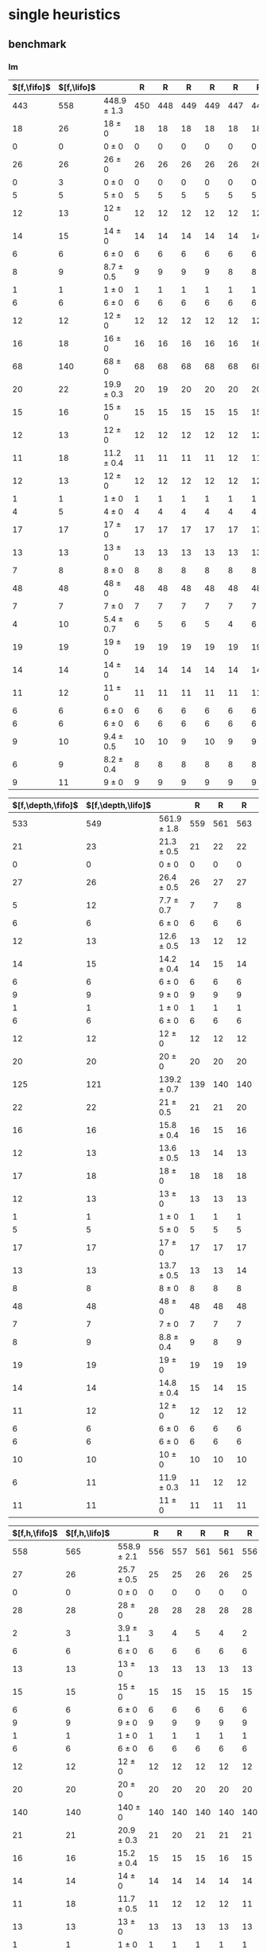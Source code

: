 
* single heuristics

** benchmark

*** lm

| $[f,\fifo]$ | $[f,\lifo]$ |                 |   R |   R |   R |   R |   R |   R |   R |   R |   R |   R |
|-------------+-------------+-----------------+-----+-----+-----+-----+-----+-----+-----+-----+-----+-----|
|         443 |         558 | 448.9 $\pm$ 1.3 | 450 | 448 | 449 | 449 | 447 | 448 | 448 | 451 | 450 | 446 |
|          18 |          26 | 18 $\pm$ 0      |  18 |  18 |  18 |  18 |  18 |  18 |  18 |  18 |  18 |  18 |
|           0 |           0 | 0 $\pm$ 0       |   0 |   0 |   0 |   0 |   0 |   0 |   0 |   0 |   0 |   0 |
|          26 |          26 | 26 $\pm$ 0      |  26 |  26 |  26 |  26 |  26 |  26 |  26 |  26 |  26 |  26 |
|           0 |           3 | 0 $\pm$ 0       |   0 |   0 |   0 |   0 |   0 |   0 |   0 |   0 |   0 |   0 |
|           5 |           5 | 5 $\pm$ 0       |   5 |   5 |   5 |   5 |   5 |   5 |   5 |   5 |   5 |   5 |
|          12 |          13 | 12 $\pm$ 0      |  12 |  12 |  12 |  12 |  12 |  12 |  12 |  12 |  12 |  12 |
|          14 |          15 | 14 $\pm$ 0      |  14 |  14 |  14 |  14 |  14 |  14 |  14 |  14 |  14 |  14 |
|           6 |           6 | 6 $\pm$ 0       |   6 |   6 |   6 |   6 |   6 |   6 |   6 |   6 |   6 |   6 |
|           8 |           9 | 8.7 $\pm$ 0.5   |   9 |   9 |   9 |   9 |   8 |   8 |   8 |   9 |   9 |   8 |
|           1 |           1 | 1 $\pm$ 0       |   1 |   1 |   1 |   1 |   1 |   1 |   1 |   1 |   1 |   1 |
|           6 |           6 | 6 $\pm$ 0       |   6 |   6 |   6 |   6 |   6 |   6 |   6 |   6 |   6 |   6 |
|          12 |          12 | 12 $\pm$ 0      |  12 |  12 |  12 |  12 |  12 |  12 |  12 |  12 |  12 |  12 |
|          16 |          18 | 16 $\pm$ 0      |  16 |  16 |  16 |  16 |  16 |  16 |  16 |  16 |  16 |  16 |
|          68 |         140 | 68 $\pm$ 0      |  68 |  68 |  68 |  68 |  68 |  68 |  68 |  68 |  68 |  68 |
|          20 |          22 | 19.9 $\pm$ 0.3  |  20 |  19 |  20 |  20 |  20 |  20 |  20 |  20 |  20 |  20 |
|          15 |          16 | 15 $\pm$ 0      |  15 |  15 |  15 |  15 |  15 |  15 |  15 |  15 |  15 |  15 |
|          12 |          13 | 12 $\pm$ 0      |  12 |  12 |  12 |  12 |  12 |  12 |  12 |  12 |  12 |  12 |
|          11 |          18 | 11.2 $\pm$ 0.4  |  11 |  11 |  11 |  11 |  12 |  11 |  11 |  12 |  11 |  11 |
|          12 |          13 | 12 $\pm$ 0      |  12 |  12 |  12 |  12 |  12 |  12 |  12 |  12 |  12 |  12 |
|           1 |           1 | 1 $\pm$ 0       |   1 |   1 |   1 |   1 |   1 |   1 |   1 |   1 |   1 |   1 |
|           4 |           5 | 4 $\pm$ 0       |   4 |   4 |   4 |   4 |   4 |   4 |   4 |   4 |   4 |   4 |
|          17 |          17 | 17 $\pm$ 0      |  17 |  17 |  17 |  17 |  17 |  17 |  17 |  17 |  17 |  17 |
|          13 |          13 | 13 $\pm$ 0      |  13 |  13 |  13 |  13 |  13 |  13 |  13 |  13 |  13 |  13 |
|           7 |           8 | 8 $\pm$ 0       |   8 |   8 |   8 |   8 |   8 |   8 |   8 |   8 |   8 |   8 |
|          48 |          48 | 48 $\pm$ 0      |  48 |  48 |  48 |  48 |  48 |  48 |  48 |  48 |  48 |  48 |
|           7 |           7 | 7 $\pm$ 0       |   7 |   7 |   7 |   7 |   7 |   7 |   7 |   7 |   7 |   7 |
|           4 |          10 | 5.4 $\pm$ 0.7   |   6 |   5 |   6 |   5 |   4 |   6 |   5 |   6 |   6 |   5 |
|          19 |          19 | 19 $\pm$ 0      |  19 |  19 |  19 |  19 |  19 |  19 |  19 |  19 |  19 |  19 |
|          14 |          14 | 14 $\pm$ 0      |  14 |  14 |  14 |  14 |  14 |  14 |  14 |  14 |  14 |  14 |
|          11 |          12 | 11 $\pm$ 0      |  11 |  11 |  11 |  11 |  11 |  11 |  11 |  11 |  11 |  11 |
|           6 |           6 | 6 $\pm$ 0       |   6 |   6 |   6 |   6 |   6 |   6 |   6 |   6 |   6 |   6 |
|           6 |           6 | 6 $\pm$ 0       |   6 |   6 |   6 |   6 |   6 |   6 |   6 |   6 |   6 |   6 |
|           9 |          10 | 9.4 $\pm$ 0.5   |  10 |  10 |   9 |  10 |   9 |   9 |   9 |   9 |  10 |   9 |
|           6 |           9 | 8.2 $\pm$ 0.4   |   8 |   8 |   8 |   8 |   8 |   8 |   9 |   9 |   8 |   7 |
|           9 |          11 | 9 $\pm$ 0       |   9 |   9 |   9 |   9 |   9 |   9 |   9 |   9 |   9 |   9 |
#+TBLFM: $3=choriz([vmean($+1..$>>),vsdev($+1..$>>)]," $\\pm$ "); E f-1

| $[f,\depth,\fifo]$ | $[f,\depth,\lifo]$ |                 |   R |   R |   R |   R |   R |   R |   R |   R |   R |   R |
|--------------------+--------------------+-----------------+-----+-----+-----+-----+-----+-----+-----+-----+-----+-----|
|                533 |                549 | 561.9 $\pm$ 1.8 | 559 | 561 | 563 | 560 | 565 | 563 | 561 | 562 | 563 | 563 |
|                 21 |                 23 | 21.3 $\pm$ 0.5  |  21 |  22 |  22 |  21 |  21 |  21 |  21 |  22 |  21 |  21 |
|                  0 |                  0 | 0 $\pm$ 0       |   0 |   0 |   0 |   0 |   0 |   0 |   0 |   0 |   0 |   0 |
|                 27 |                 26 | 26.4 $\pm$ 0.5  |  26 |  27 |  27 |  26 |  26 |  27 |  26 |  26 |  27 |  27 |
|                  5 |                 12 | 7.7 $\pm$ 0.7   |   7 |   7 |   8 |   7 |   8 |   8 |   7 |   9 |   8 |   8 |
|                  6 |                  6 | 6 $\pm$ 0       |   6 |   6 |   6 |   6 |   6 |   6 |   6 |   6 |   6 |   6 |
|                 12 |                 13 | 12.6 $\pm$ 0.5  |  13 |  12 |  12 |  12 |  13 |  13 |  13 |  12 |  13 |  13 |
|                 14 |                 15 | 14.2 $\pm$ 0.4  |  14 |  15 |  14 |  14 |  14 |  14 |  14 |  15 |  14 |  15 |
|                  6 |                  6 | 6 $\pm$ 0       |   6 |   6 |   6 |   6 |   6 |   6 |   6 |   6 |   6 |   6 |
|                  9 |                  9 | 9 $\pm$ 0       |   9 |   9 |   9 |   9 |   9 |   9 |   9 |   9 |   9 |   9 |
|                  1 |                  1 | 1 $\pm$ 0       |   1 |   1 |   1 |   1 |   1 |   1 |   1 |   1 |   1 |   1 |
|                  6 |                  6 | 6 $\pm$ 0       |   6 |   6 |   6 |   6 |   6 |   6 |   6 |   6 |   6 |   6 |
|                 12 |                 12 | 12 $\pm$ 0      |  12 |  12 |  12 |  12 |  12 |  12 |  12 |  12 |  12 |  12 |
|                 20 |                 20 | 20 $\pm$ 0      |  20 |  20 |  20 |  20 |  20 |  20 |  20 |  20 |  20 |  20 |
|                125 |                121 | 139.2 $\pm$ 0.7 | 139 | 140 | 140 | 139 | 140 | 138 | 139 | 139 | 139 | 139 |
|                 22 |                 22 | 21 $\pm$ 0.5    |  21 |  21 |  20 |  21 |  22 |  21 |  21 |  21 |  21 |  20 |
|                 16 |                 16 | 15.8 $\pm$ 0.4  |  16 |  15 |  16 |  16 |  16 |  16 |  16 |  15 |  16 |  15 |
|                 12 |                 13 | 13.6 $\pm$ 0.5  |  13 |  14 |  13 |  13 |  14 |  14 |  14 |  14 |  13 |  14 |
|                 17 |                 18 | 18 $\pm$ 0      |  18 |  18 |  18 |  18 |  18 |  18 |  18 |  18 |  18 |  18 |
|                 12 |                 13 | 13 $\pm$ 0      |  13 |  13 |  13 |  13 |  13 |  13 |  13 |  13 |  13 |  13 |
|                  1 |                  1 | 1 $\pm$ 0       |   1 |   1 |   1 |   1 |   1 |   1 |   1 |   1 |   1 |   1 |
|                  5 |                  5 | 5 $\pm$ 0       |   5 |   5 |   5 |   5 |   5 |   5 |   5 |   5 |   5 |   5 |
|                 17 |                 17 | 17 $\pm$ 0      |  17 |  17 |  17 |  17 |  17 |  17 |  17 |  17 |  17 |  17 |
|                 13 |                 13 | 13.7 $\pm$ 0.5  |  13 |  13 |  14 |  14 |  14 |  14 |  14 |  13 |  14 |  14 |
|                  8 |                  8 | 8 $\pm$ 0       |   8 |   8 |   8 |   8 |   8 |   8 |   8 |   8 |   8 |   8 |
|                 48 |                 48 | 48 $\pm$ 0      |  48 |  48 |  48 |  48 |  48 |  48 |  48 |  48 |  48 |  48 |
|                  7 |                  7 | 7 $\pm$ 0       |   7 |   7 |   7 |   7 |   7 |   7 |   7 |   7 |   7 |   7 |
|                  8 |                  9 | 8.8 $\pm$ 0.4   |   9 |   8 |   9 |   9 |   9 |   9 |   9 |   8 |   9 |   9 |
|                 19 |                 19 | 19 $\pm$ 0      |  19 |  19 |  19 |  19 |  19 |  19 |  19 |  19 |  19 |  19 |
|                 14 |                 14 | 14.8 $\pm$ 0.4  |  15 |  14 |  15 |  15 |  15 |  15 |  14 |  15 |  15 |  15 |
|                 11 |                 12 | 12 $\pm$ 0      |  12 |  12 |  12 |  12 |  12 |  12 |  12 |  12 |  12 |  12 |
|                  6 |                  6 | 6 $\pm$ 0       |   6 |   6 |   6 |   6 |   6 |   6 |   6 |   6 |   6 |   6 |
|                  6 |                  6 | 6 $\pm$ 0       |   6 |   6 |   6 |   6 |   6 |   6 |   6 |   6 |   6 |   6 |
|                 10 |                 10 | 10 $\pm$ 0      |  10 |  10 |  10 |  10 |  10 |  10 |  10 |  10 |  10 |  10 |
|                  6 |                 11 | 11.9 $\pm$ 0.3  |  11 |  12 |  12 |  12 |  12 |  12 |  12 |  12 |  12 |  12 |
|                 11 |                 11 | 11 $\pm$ 0      |  11 |  11 |  11 |  11 |  11 |  11 |  11 |  11 |  11 |  11 |
#+TBLFM: $3=choriz([vmean($+1..$>>),vsdev($+1..$>>)]," $\\pm$ "); E f-1

| $[f,h,\fifo]$ | $[f,h,\lifo]$ |                 |   R |   R |   R |   R |   R |   R |   R |   R |   R |   R |
|---------------+---------------+-----------------+-----+-----+-----+-----+-----+-----+-----+-----+-----+-----|
|           558 |           565 | 558.9 $\pm$ 2.1 | 556 | 557 | 561 | 561 | 556 | 559 | 559 | 560 | 561 | 556 |
|            27 |            26 | 25.7 $\pm$ 0.5  |  25 |  25 |  26 |  26 |  25 |  26 |  26 |  26 |  26 |  25 |
|             0 |             0 | 0 $\pm$ 0       |   0 |   0 |   0 |   0 |   0 |   0 |   0 |   0 |   0 |   0 |
|            28 |            28 | 28 $\pm$ 0      |  28 |  28 |  28 |  28 |  28 |  28 |  28 |  28 |  28 |  28 |
|             2 |             3 | 3.9 $\pm$ 1.1   |   3 |   4 |   5 |   4 |   2 |   5 |   3 |   5 |   4 |   2 |
|             6 |             6 | 6 $\pm$ 0       |   6 |   6 |   6 |   6 |   6 |   6 |   6 |   6 |   6 |   6 |
|            13 |            13 | 13 $\pm$ 0      |  13 |  13 |  13 |  13 |  13 |  13 |  13 |  13 |  13 |  13 |
|            15 |            15 | 15 $\pm$ 0      |  15 |  15 |  15 |  15 |  15 |  15 |  15 |  15 |  15 |  15 |
|             6 |             6 | 6 $\pm$ 0       |   6 |   6 |   6 |   6 |   6 |   6 |   6 |   6 |   6 |   6 |
|             9 |             9 | 9 $\pm$ 0       |   9 |   9 |   9 |   9 |   9 |   9 |   9 |   9 |   9 |   9 |
|             1 |             1 | 1 $\pm$ 0       |   1 |   1 |   1 |   1 |   1 |   1 |   1 |   1 |   1 |   1 |
|             6 |             6 | 6 $\pm$ 0       |   6 |   6 |   6 |   6 |   6 |   6 |   6 |   6 |   6 |   6 |
|            12 |            12 | 12 $\pm$ 0      |  12 |  12 |  12 |  12 |  12 |  12 |  12 |  12 |  12 |  12 |
|            20 |            20 | 20 $\pm$ 0      |  20 |  20 |  20 |  20 |  20 |  20 |  20 |  20 |  20 |  20 |
|           140 |           140 | 140 $\pm$ 0     | 140 | 140 | 140 | 140 | 140 | 140 | 140 | 140 | 140 | 140 |
|            21 |            21 | 20.9 $\pm$ 0.3  |  21 |  20 |  21 |  21 |  21 |  21 |  21 |  21 |  21 |  21 |
|            16 |            16 | 15.2 $\pm$ 0.4  |  15 |  15 |  15 |  16 |  15 |  15 |  15 |  15 |  16 |  15 |
|            14 |            14 | 14 $\pm$ 0      |  14 |  14 |  14 |  14 |  14 |  14 |  14 |  14 |  14 |  14 |
|            11 |            18 | 11.7 $\pm$ 0.5  |  11 |  12 |  12 |  12 |  11 |  11 |  12 |  12 |  12 |  11 |
|            13 |            13 | 13 $\pm$ 0      |  13 |  13 |  13 |  13 |  13 |  13 |  13 |  13 |  13 |  13 |
|             1 |             1 | 1 $\pm$ 0       |   1 |   1 |   1 |   1 |   1 |   1 |   1 |   1 |   1 |   1 |
|             5 |             5 | 5 $\pm$ 0       |   5 |   5 |   5 |   5 |   5 |   5 |   5 |   5 |   5 |   5 |
|            17 |            17 | 17 $\pm$ 0      |  17 |  17 |  17 |  17 |  17 |  17 |  17 |  17 |  17 |  17 |
|            14 |            14 | 14.6 $\pm$ 0.5  |  14 |  14 |  15 |  15 |  15 |  14 |  15 |  14 |  15 |  15 |
|             8 |             8 | 8 $\pm$ 0       |   8 |   8 |   8 |   8 |   8 |   8 |   8 |   8 |   8 |   8 |
|            48 |            48 | 48 $\pm$ 0      |  48 |  48 |  48 |  48 |  48 |  48 |  48 |  48 |  48 |  48 |
|             7 |             7 | 7 $\pm$ 0       |   7 |   7 |   7 |   7 |   7 |   7 |   7 |   7 |   7 |   7 |
|            10 |            10 | 10 $\pm$ 0      |  10 |  10 |  10 |  10 |  10 |  10 |  10 |  10 |  10 |  10 |
|            19 |            19 | 19 $\pm$ 0      |  19 |  19 |  19 |  19 |  19 |  19 |  19 |  19 |  19 |  19 |
|            14 |            14 | 14 $\pm$ 0      |  14 |  14 |  14 |  14 |  14 |  14 |  14 |  14 |  14 |  14 |
|            12 |            12 | 12 $\pm$ 0      |  12 |  12 |  12 |  12 |  12 |  12 |  12 |  12 |  12 |  12 |
|             6 |             6 | 6 $\pm$ 0       |   6 |   6 |   6 |   6 |   6 |   6 |   6 |   6 |   6 |   6 |
|             6 |             6 | 6 $\pm$ 0       |   6 |   6 |   6 |   6 |   6 |   6 |   6 |   6 |   6 |   6 |
|            10 |            10 | 10 $\pm$ 0      |  10 |  10 |  10 |  10 |  10 |  10 |  10 |  10 |  10 |  10 |
|            10 |            10 | 10 $\pm$ 0      |  10 |  10 |  10 |  10 |  10 |  10 |  10 |  10 |  10 |  10 |
|            11 |            11 | 11 $\pm$ 0      |  11 |  11 |  11 |  11 |  11 |  11 |  11 |  11 |  11 |  11 |
#+TBLFM: $3=choriz([vmean($+1..$>>),vsdev($+1..$>>)]," $\\pm$ "); E f-1

| $[f,h,\depth,\fifo]$ | $[f,h,\depth,\lifo]$ |                 |   R |   R |   R |   R |   R |   R |   R |   R |   R |   R |
|----------------------+----------------------+-----------------+-----+-----+-----+-----+-----+-----+-----+-----+-----+-----|
|                  571 |                  575 | 571.4 $\pm$ 1.7 | 571 | 568 | 572 | 573 | 570 | 572 | 573 | 571 | 573 | 570 |
|                   27 |                   26 | 25.7 $\pm$ 0.5  |  25 |  25 |  26 |  26 |  25 |  26 |  26 |  26 |  26 |  25 |
|                    0 |                    0 | 0 $\pm$ 0       |   0 |   0 |   0 |   0 |   0 |   0 |   0 |   0 |   0 |   0 |
|                   28 |                   28 | 28 $\pm$ 0      |  28 |  28 |  28 |  28 |  28 |  28 |  28 |  28 |  28 |  28 |
|                    8 |                   12 | 10 $\pm$ 1      |  10 |   8 |  11 |  11 |  10 |  10 |  11 |   9 |  10 |   9 |
|                    6 |                    6 | 6 $\pm$ 0       |   6 |   6 |   6 |   6 |   6 |   6 |   6 |   6 |   6 |   6 |
|                   13 |                   13 | 13 $\pm$ 0      |  13 |  13 |  13 |  13 |  13 |  13 |  13 |  13 |  13 |  13 |
|                   15 |                   15 | 15 $\pm$ 0      |  15 |  15 |  15 |  15 |  15 |  15 |  15 |  15 |  15 |  15 |
|                    6 |                    6 | 6 $\pm$ 0       |   6 |   6 |   6 |   6 |   6 |   6 |   6 |   6 |   6 |   6 |
|                    9 |                    9 | 9 $\pm$ 0       |   9 |   9 |   9 |   9 |   9 |   9 |   9 |   9 |   9 |   9 |
|                    1 |                    1 | 1 $\pm$ 0       |   1 |   1 |   1 |   1 |   1 |   1 |   1 |   1 |   1 |   1 |
|                    6 |                    6 | 6 $\pm$ 0       |   6 |   6 |   6 |   6 |   6 |   6 |   6 |   6 |   6 |   6 |
|                   12 |                   12 | 12 $\pm$ 0      |  12 |  12 |  12 |  12 |  12 |  12 |  12 |  12 |  12 |  12 |
|                   20 |                   20 | 20 $\pm$ 0      |  20 |  20 |  20 |  20 |  20 |  20 |  20 |  20 |  20 |  20 |
|                  140 |                  140 | 140 $\pm$ 0     | 140 | 140 | 140 | 140 | 140 | 140 | 140 | 140 | 140 | 140 |
|                   21 |                   21 | 20.9 $\pm$ 0.3  |  21 |  20 |  21 |  21 |  21 |  21 |  21 |  21 |  21 |  21 |
|                   16 |                   16 | 15.4 $\pm$ 0.5  |  15 |  15 |  15 |  16 |  15 |  15 |  16 |  16 |  16 |  15 |
|                   14 |                   14 | 14 $\pm$ 0      |  14 |  14 |  14 |  14 |  14 |  14 |  14 |  14 |  14 |  14 |
|                   18 |                   18 | 18 $\pm$ 0      |  18 |  18 |  18 |  18 |  18 |  18 |  18 |  18 |  18 |  18 |
|                   13 |                   13 | 13 $\pm$ 0      |  13 |  13 |  13 |  13 |  13 |  13 |  13 |  13 |  13 |  13 |
|                    1 |                    1 | 1 $\pm$ 0       |   1 |   1 |   1 |   1 |   1 |   1 |   1 |   1 |   1 |   1 |
|                    5 |                    5 | 5 $\pm$ 0       |   5 |   5 |   5 |   5 |   5 |   5 |   5 |   5 |   5 |   5 |
|                   17 |                   17 | 17 $\pm$ 0      |  17 |  17 |  17 |  17 |  17 |  17 |  17 |  17 |  17 |  17 |
|                   14 |                   15 | 14.4 $\pm$ 0.5  |  15 |  15 |  14 |  14 |  14 |  15 |  14 |  14 |  15 |  15 |
|                    8 |                    8 | 8 $\pm$ 0       |   8 |   8 |   8 |   8 |   8 |   8 |   8 |   8 |   8 |   8 |
|                   48 |                   48 | 48 $\pm$ 0      |  48 |  48 |  48 |  48 |  48 |  48 |  48 |  48 |  48 |  48 |
|                    7 |                    7 | 7 $\pm$ 0       |   7 |   7 |   7 |   7 |   7 |   7 |   7 |   7 |   7 |   7 |
|                   10 |                   10 | 10 $\pm$ 0      |  10 |  10 |  10 |  10 |  10 |  10 |  10 |  10 |  10 |  10 |
|                   19 |                   19 | 19 $\pm$ 0      |  19 |  19 |  19 |  19 |  19 |  19 |  19 |  19 |  19 |  19 |
|                   14 |                   14 | 14 $\pm$ 0      |  14 |  14 |  14 |  14 |  14 |  14 |  14 |  14 |  14 |  14 |
|                   12 |                   12 | 12 $\pm$ 0      |  12 |  12 |  12 |  12 |  12 |  12 |  12 |  12 |  12 |  12 |
|                    6 |                    6 | 6 $\pm$ 0       |   6 |   6 |   6 |   6 |   6 |   6 |   6 |   6 |   6 |   6 |
|                    6 |                    6 | 6 $\pm$ 0       |   6 |   6 |   6 |   6 |   6 |   6 |   6 |   6 |   6 |   6 |
|                   10 |                   10 | 10 $\pm$ 0      |  10 |  10 |  10 |  10 |  10 |  10 |  10 |  10 |  10 |  10 |
|                   10 |                   10 | 10 $\pm$ 0      |  10 |  10 |  10 |  10 |  10 |  10 |  10 |  10 |  10 |  10 |
|                   11 |                   11 | 11 $\pm$ 0      |  11 |  11 |  11 |  11 |  11 |  11 |  11 |  11 |  11 |  11 |
#+TBLFM: $3=choriz([vmean($+1..$>>),vsdev($+1..$>>)]," $\\pm$ "); E f-1

*** mn

| $[f,\fifo]$ | $[f,\lifo]$ |                 |   R |   R |   R |   R |   R |   R |   R |   R |   R |   R |
|-------------+-------------+-----------------+-----+-----+-----+-----+-----+-----+-----+-----+-----+-----|
|         460 |         490 | 460.9 $\pm$ 1.6 | 460 | 461 | 461 | 464 | 462 | 460 | 462 | 459 | 459 | 460 |
|           9 |           9 | 9 $\pm$ 0       |   9 |   9 |   9 |   9 |   9 |   9 |   9 |   9 |   9 |   9 |
|           4 |           4 | 4 $\pm$ 0       |   4 |   4 |   4 |   4 |   4 |   4 |   4 |   4 |   4 |   4 |
|          21 |          22 | 21 $\pm$ 0      |  21 |  21 |  21 |  21 |  21 |  21 |  21 |  21 |  21 |  21 |
|           0 |           0 | 0 $\pm$ 0       |   0 |   0 |   0 |   0 |   0 |   0 |   0 |   0 |   0 |   0 |
|           5 |           6 | 5 $\pm$ 0       |   5 |   5 |   5 |   5 |   5 |   5 |   5 |   5 |   5 |   5 |
|          12 |          12 | 12 $\pm$ 0      |  12 |  12 |  12 |  12 |  12 |  12 |  12 |  12 |  12 |  12 |
|          13 |          13 | 13 $\pm$ 0      |  13 |  13 |  13 |  13 |  13 |  13 |  13 |  13 |  13 |  13 |
|           5 |           6 | 5 $\pm$ 0       |   5 |   5 |   5 |   5 |   5 |   5 |   5 |   5 |   5 |   5 |
|          15 |          16 | 15 $\pm$ 0      |  15 |  15 |  15 |  15 |  15 |  15 |  15 |  15 |  15 |  15 |
|           2 |           2 | 2 $\pm$ 0       |   2 |   2 |   2 |   2 |   2 |   2 |   2 |   2 |   2 |   2 |
|           8 |          20 | 8 $\pm$ 0       |   8 |   8 |   8 |   8 |   8 |   8 |   8 |   8 |   8 |   8 |
|          14 |          14 | 14 $\pm$ 0      |  14 |  14 |  14 |  14 |  14 |  14 |  14 |  14 |  14 |  14 |
|          20 |          20 | 20 $\pm$ 0      |  20 |  20 |  20 |  20 |  20 |  20 |  20 |  20 |  20 |  20 |
|          68 |          73 | 68.3 $\pm$ 0.7  |  68 |  68 |  68 |  70 |  68 |  69 |  68 |  68 |  68 |  68 |
|          23 |          23 | 22 $\pm$ 0      |  22 |  22 |  22 |  22 |  22 |  22 |  22 |  22 |  22 |  23 |
|          15 |          15 | 15 $\pm$ 0      |  15 |  15 |  15 |  15 |  15 |  15 |  15 |  15 |  15 |  15 |
|          17 |          18 | 17.8 $\pm$ 0.4  |  18 |  18 |  18 |  18 |  18 |  17 |  18 |  17 |  18 |  18 |
|          15 |          19 | 15.4 $\pm$ 0.5  |  15 |  15 |  16 |  16 |  16 |  15 |  16 |  15 |  15 |  15 |
|          10 |          10 | 10 $\pm$ 0      |  10 |  10 |  10 |  10 |  10 |  10 |  10 |  10 |  10 |  10 |
|           1 |           1 | 1 $\pm$ 0       |   1 |   1 |   1 |   1 |   1 |   1 |   1 |   1 |   1 |   1 |
|           4 |           4 | 4 $\pm$ 0       |   4 |   4 |   4 |   4 |   4 |   4 |   4 |   4 |   4 |   4 |
|          17 |          19 | 17.2 $\pm$ 0.4  |  17 |  17 |  17 |  17 |  18 |  17 |  18 |  17 |  17 |  17 |
|           9 |           9 | 8.9 $\pm$ 0.3   |   9 |   9 |   9 |   9 |   9 |   9 |   9 |   9 |   8 |   8 |
|          13 |          13 | 13.1 $\pm$ 0.3  |  13 |  13 |  13 |  14 |  13 |  13 |  13 |  13 |  13 |  13 |
|          50 |          50 | 50 $\pm$ 0      |  50 |  50 |  50 |  50 |  50 |  50 |  50 |  50 |  50 |  50 |
|           6 |           8 | 6.1 $\pm$ 0.3   |   6 |   7 |   6 |   6 |   6 |   6 |   6 |   6 |   6 |   6 |
|          10 |          10 | 10 $\pm$ 0      |  10 |  10 |  10 |  10 |  10 |  10 |  10 |  10 |  10 |  10 |
|          20 |          20 | 20 $\pm$ 0      |  20 |  20 |  20 |  20 |  20 |  20 |  20 |  20 |  20 |  20 |
|          15 |          15 | 15 $\pm$ 0      |  15 |  15 |  15 |  15 |  15 |  15 |  15 |  15 |  15 |  15 |
|           0 |           0 | 0 $\pm$ 0       |   0 |   0 |   0 |   0 |   0 |   0 |   0 |   0 |   0 |   0 |
|           6 |           6 | 6 $\pm$ 0       |   6 |   6 |   6 |   6 |   6 |   6 |   6 |   6 |   6 |   6 |
|           7 |           7 | 7 $\pm$ 0       |   7 |   7 |   7 |   7 |   7 |   7 |   7 |   7 |   7 |   7 |
|           9 |           9 | 9 $\pm$ 0       |   9 |   9 |   9 |   9 |   9 |   9 |   9 |   9 |   9 |   9 |
|           7 |           7 | 7 $\pm$ 0       |   7 |   7 |   7 |   7 |   7 |   7 |   7 |   7 |   7 |   7 |
|          10 |          10 | 10 $\pm$ 0      |  10 |  10 |  10 |  10 |  10 |  10 |  10 |  10 |  10 |  10 |
#+TBLFM: $3=choriz([vmean($+1..$>>),vsdev($+1..$>>)]," $\\pm$ "); E f-1

| $[f,\depth,\fifo]$ | $[f,\depth,\lifo]$ |                 |   R |   R |   R |   R |   R |   R |   R |   R |   R |   R |
|--------------------+--------------------+-----------------+-----+-----+-----+-----+-----+-----+-----+-----+-----+-----|
|                483 |                484 | 483.2 $\pm$ 1.0 | 484 | 481 | 483 | 483 | 483 | 484 | 484 | 484 | 483 | 483 |
|                  9 |                  9 | 9 $\pm$ 0       |   9 |   9 |   9 |   9 |   9 |   9 |   9 |   9 |   9 |   9 |
|                  4 |                  4 | 4 $\pm$ 0       |   4 |   4 |   4 |   4 |   4 |   4 |   4 |   4 |   4 |   4 |
|                 21 |                 22 | 21.3 $\pm$ 0.5  |  21 |  21 |  21 |  21 |  21 |  21 |  22 |  22 |  22 |  21 |
|                  0 |                  0 | 0 $\pm$ 0       |   0 |   0 |   0 |   0 |   0 |   0 |   0 |   0 |   0 |   0 |
|                  5 |                  5 | 5 $\pm$ 0       |   5 |   5 |   5 |   5 |   5 |   5 |   5 |   5 |   5 |   5 |
|                 12 |                 12 | 12 $\pm$ 0      |  12 |  12 |  12 |  12 |  12 |  12 |  12 |  12 |  12 |  12 |
|                 11 |                 11 | 12 $\pm$ 0      |  12 |  12 |  12 |  12 |  12 |  12 |  12 |  12 |  12 |  12 |
|                  5 |                  5 | 5 $\pm$ 0       |   5 |   5 |   5 |   5 |   5 |   5 |   5 |   5 |   5 |   5 |
|                 16 |                 16 | 15.8 $\pm$ 0.4  |  16 |  15 |  16 |  16 |  15 |  16 |  16 |  16 |  16 |  16 |
|                  2 |                  2 | 2 $\pm$ 0       |   2 |   2 |   2 |   2 |   2 |   2 |   2 |   2 |   2 |   2 |
|                 20 |                 20 | 20 $\pm$ 0      |  20 |  20 |  20 |  20 |  20 |  20 |  20 |  20 |  20 |  20 |
|                 14 |                 14 | 14 $\pm$ 0      |  14 |  14 |  14 |  14 |  14 |  14 |  14 |  14 |  14 |  14 |
|                 20 |                 20 | 20 $\pm$ 0      |  20 |  20 |  20 |  20 |  20 |  20 |  20 |  20 |  20 |  20 |
|                 73 |                 73 | 72.4 $\pm$ 0.7  |  72 |  72 |  72 |  73 |  72 |  74 |  72 |  72 |  73 |  74 |
|                 23 |                 23 | 22.9 $\pm$ 0.8  |  24 |  22 |  23 |  23 |  23 |  22 |  24 |  23 |  22 |  23 |
|                 15 |                 15 | 15 $\pm$ 0      |  15 |  15 |  15 |  15 |  15 |  15 |  15 |  15 |  15 |  15 |
|                 18 |                 18 | 18 $\pm$ 0      |  18 |  18 |  18 |  18 |  18 |  18 |  18 |  18 |  18 |  18 |
|                 19 |                 19 | 19 $\pm$ 0      |  19 |  19 |  19 |  19 |  19 |  19 |  19 |  19 |  19 |  19 |
|                 10 |                 10 | 10 $\pm$ 0      |  10 |  10 |  10 |  10 |  10 |  10 |  10 |  10 |  10 |  10 |
|                  1 |                  1 | 1 $\pm$ 0       |   1 |   1 |   1 |   1 |   1 |   1 |   1 |   1 |   1 |   1 |
|                  4 |                  4 | 4 $\pm$ 0       |   4 |   4 |   4 |   4 |   4 |   4 |   4 |   4 |   4 |   4 |
|                 18 |                 19 | 19 $\pm$ 0      |  19 |  19 |  19 |  19 |  19 |  19 |  19 |  19 |  19 |  19 |
|                 10 |                  9 | 9.3 $\pm$ 0.7   |  10 |   9 |  10 |   9 |  10 |   9 |   9 |  10 |   8 |   8 |
|                 13 |                 13 | 13 $\pm$ 0      |  13 |  13 |  13 |  13 |  13 |  13 |  13 |  13 |  13 |  13 |
|                 50 |                 50 | 50 $\pm$ 0      |  50 |  50 |  50 |  50 |  50 |  50 |  50 |  50 |  50 |  50 |
|                  8 |                  8 | 7.1 $\pm$ 0.3   |   7 |   8 |   7 |   7 |   7 |   7 |   7 |   7 |   7 |   7 |
|                 10 |                 10 | 10.3 $\pm$ 0.5  |  10 |  10 |  10 |  10 |  11 |  11 |  10 |  10 |  11 |  11 |
|                 19 |                 19 | 19 $\pm$ 0      |  19 |  19 |  19 |  19 |  19 |  19 |  19 |  19 |  19 |  18 |
|                 15 |                 15 | 15 $\pm$ 0      |  15 |  15 |  15 |  15 |  15 |  15 |  15 |  15 |  15 |  15 |
|                  0 |                  0 | 0 $\pm$ 0       |   0 |   0 |   0 |   0 |   0 |   0 |   0 |   0 |   0 |   0 |
|                  6 |                  6 | 6 $\pm$ 0       |   6 |   6 |   6 |   6 |   6 |   6 |   6 |   6 |   6 |   6 |
|                  6 |                  6 | 6 $\pm$ 0       |   6 |   6 |   6 |   6 |   6 |   6 |   6 |   6 |   6 |   6 |
|                  9 |                  9 | 9 $\pm$ 0       |   9 |   9 |   9 |   9 |   9 |   9 |   9 |   9 |   9 |   9 |
|                  7 |                  7 | 7 $\pm$ 0       |   7 |   7 |   7 |   7 |   7 |   7 |   7 |   7 |   7 |   7 |
|                 10 |                 10 | 10 $\pm$ 0      |  10 |  10 |  10 |  10 |  10 |  10 |  10 |  10 |  10 |  10 |
#+TBLFM: $3=choriz([vmean($+1..$>>),vsdev($+1..$>>)]," $\\pm$ "); E f-1

| $[f,h,\fifo]$ | $[f,h,\lifo]$ |                 |   R |   R |   R |   R |   R |   R |   R |   R |   R |   R |
|---------------+---------------+-----------------+-----+-----+-----+-----+-----+-----+-----+-----+-----+-----|
|           491 |           496 | 489.4 $\pm$ 1.0 | 489 | 490 | 490 | 491 | 489 | 490 | 490 | 488 | 488 | 489 |
|             9 |             9 | 9 $\pm$ 0       |   9 |   9 |   9 |   9 |   9 |   9 |   9 |   9 |   9 |   9 |
|             4 |             4 | 4 $\pm$ 0       |   4 |   4 |   4 |   4 |   4 |   4 |   4 |   4 |   4 |   4 |
|            22 |            22 | 22 $\pm$ 0      |  22 |  22 |  22 |  22 |  22 |  22 |  22 |  22 |  22 |  22 |
|             0 |             0 | 0 $\pm$ 0       |   0 |   0 |   0 |   0 |   0 |   0 |   0 |   0 |   0 |   0 |
|             6 |             6 | 5 $\pm$ 0       |   5 |   5 |   5 |   5 |   5 |   5 |   5 |   5 |   5 |   5 |
|            12 |            12 | 12 $\pm$ 0      |  12 |  12 |  12 |  12 |  12 |  12 |  12 |  12 |  12 |  12 |
|            13 |            13 | 13 $\pm$ 0      |  13 |  13 |  13 |  13 |  13 |  13 |  13 |  13 |  13 |  13 |
|             6 |             6 | 6 $\pm$ 0       |   6 |   6 |   6 |   6 |   6 |   6 |   6 |   6 |   6 |   6 |
|            17 |            17 | 16 $\pm$ 0      |  16 |  16 |  16 |  16 |  16 |  16 |  16 |  16 |  16 |  16 |
|             2 |             2 | 2 $\pm$ 0       |   2 |   2 |   2 |   2 |   2 |   2 |   2 |   2 |   2 |   2 |
|            20 |            20 | 20 $\pm$ 0      |  20 |  20 |  20 |  20 |  20 |  20 |  20 |  20 |  20 |  20 |
|            14 |            14 | 14 $\pm$ 0      |  14 |  14 |  14 |  14 |  14 |  14 |  14 |  14 |  14 |  14 |
|            20 |            20 | 20 $\pm$ 0      |  20 |  20 |  20 |  20 |  20 |  20 |  20 |  20 |  20 |  20 |
|            73 |            73 | 73.2 $\pm$ 0.4  |  73 |  74 |  73 |  73 |  73 |  74 |  73 |  73 |  73 |  74 |
|            23 |            24 | 23.7 $\pm$ 0.5  |  24 |  24 |  24 |  24 |  23 |  24 |  23 |  23 |  24 |  24 |
|            15 |            16 | 15 $\pm$ 0      |  15 |  15 |  15 |  15 |  15 |  15 |  15 |  15 |  15 |  15 |
|            18 |            18 | 18 $\pm$ 0      |  18 |  18 |  18 |  18 |  18 |  18 |  18 |  18 |  18 |  18 |
|            15 |            19 | 15.4 $\pm$ 0.5  |  15 |  15 |  16 |  16 |  16 |  15 |  16 |  15 |  15 |  15 |
|            10 |            10 | 10 $\pm$ 0      |  10 |  10 |  10 |  10 |  10 |  10 |  10 |  10 |  10 |  10 |
|             1 |             1 | 1 $\pm$ 0       |   1 |   1 |   1 |   1 |   1 |   1 |   1 |   1 |   1 |   1 |
|             4 |             4 | 4 $\pm$ 0       |   4 |   4 |   4 |   4 |   4 |   4 |   4 |   4 |   4 |   4 |
|            19 |            19 | 19 $\pm$ 0      |  19 |  19 |  19 |  19 |  19 |  19 |  19 |  19 |  19 |  19 |
|            10 |            10 | 9.9 $\pm$ 0.3   |  10 |  10 |  10 |  10 |  10 |  10 |  10 |  10 |   9 |   9 |
|            13 |            13 | 13.2 $\pm$ 0.4  |  13 |  13 |  13 |  14 |  13 |  13 |  14 |  13 |  13 |  13 |
|            50 |            50 | 50 $\pm$ 0      |  50 |  50 |  50 |  50 |  50 |  50 |  50 |  50 |  50 |  50 |
|             8 |             8 | 8 $\pm$ 0       |   8 |   8 |   8 |   8 |   8 |   8 |   8 |   8 |   8 |   8 |
|            10 |            10 | 10 $\pm$ 0      |  10 |  10 |  10 |  10 |  10 |  10 |  10 |  10 |  10 |  10 |
|            20 |            20 | 20 $\pm$ 0      |  20 |  20 |  20 |  20 |  20 |  20 |  20 |  20 |  20 |  20 |
|            15 |            15 | 15 $\pm$ 0      |  15 |  15 |  15 |  15 |  15 |  15 |  15 |  15 |  15 |  15 |
|             0 |             0 | 0 $\pm$ 0       |   0 |   0 |   0 |   0 |   0 |   0 |   0 |   0 |   0 |   0 |
|             7 |             6 | 6 $\pm$ 0       |   6 |   6 |   6 |   6 |   6 |   6 |   6 |   6 |   6 |   6 |
|             7 |             7 | 7 $\pm$ 0       |   7 |   7 |   7 |   7 |   7 |   7 |   7 |   7 |   7 |   7 |
|             9 |             9 | 9 $\pm$ 0       |   9 |   9 |   9 |   9 |   9 |   9 |   9 |   9 |   9 |   9 |
|             7 |             7 | 7 $\pm$ 0       |   7 |   7 |   7 |   7 |   7 |   7 |   7 |   7 |   7 |   7 |
|            12 |            12 | 12 $\pm$ 0      |  12 |  12 |  12 |  12 |  12 |  12 |  12 |  12 |  12 |  12 |
#+TBLFM: $3=choriz([vmean($+1..$>>),vsdev($+1..$>>)]," $\\pm$ "); E f-1

| $[f,h,\depth,\fifo]$ | $[f,h,\depth,\lifo]$ |                 |   R |   R |   R |   R |   R |   R |   R |   R |   R |   R |
|----------------------+----------------------+-----------------+-----+-----+-----+-----+-----+-----+-----+-----+-----+-----|
|                  487 |                  487 | 485.6 $\pm$ 1.5 | 486 | 487 | 485 | 487 | 484 | 488 | 484 | 485 | 484 | 486 |
|                    9 |                    9 | 9 $\pm$ 0       |   9 |   9 |   9 |   9 |   9 |   9 |   9 |   9 |   9 |   9 |
|                    4 |                    4 | 4 $\pm$ 0       |   4 |   4 |   4 |   4 |   4 |   4 |   4 |   4 |   4 |   4 |
|                   22 |                   21 | 21.9 $\pm$ 0.3  |  22 |  22 |  22 |  22 |  22 |  22 |  21 |  22 |  22 |  22 |
|                    0 |                    0 | 0 $\pm$ 0       |   0 |   0 |   0 |   0 |   0 |   0 |   0 |   0 |   0 |   0 |
|                    5 |                    5 | 5 $\pm$ 0       |   5 |   5 |   5 |   5 |   5 |   5 |   5 |   5 |   5 |   5 |
|                   12 |                   12 | 12 $\pm$ 0      |  12 |  12 |  12 |  12 |  12 |  12 |  12 |  12 |  12 |  12 |
|                   12 |                   12 | 12 $\pm$ 0      |  12 |  12 |  12 |  12 |  12 |  12 |  12 |  12 |  12 |  12 |
|                    6 |                    6 | 6 $\pm$ 0       |   6 |   6 |   6 |   6 |   6 |   6 |   6 |   6 |   6 |   6 |
|                   16 |                   16 | 16 $\pm$ 0      |  16 |  16 |  16 |  16 |  16 |  16 |  16 |  16 |  16 |  16 |
|                    2 |                    2 | 2 $\pm$ 0       |   2 |   2 |   2 |   2 |   2 |   2 |   2 |   2 |   2 |   2 |
|                   20 |                   20 | 20 $\pm$ 0      |  20 |  20 |  20 |  20 |  20 |  20 |  20 |  20 |  20 |  20 |
|                   14 |                   14 | 14 $\pm$ 0      |  14 |  14 |  14 |  14 |  14 |  14 |  14 |  14 |  14 |  14 |
|                   20 |                   20 | 20 $\pm$ 0      |  20 |  20 |  20 |  20 |  20 |  20 |  20 |  20 |  20 |  20 |
|                   73 |                   73 | 72.2 $\pm$ 0.4  |  72 |  72 |  72 |  73 |  72 |  73 |  72 |  72 |  72 |  74 |
|                   23 |                   24 | 23.4 $\pm$ 0.5  |  24 |  24 |  23 |  24 |  23 |  24 |  23 |  23 |  23 |  24 |
|                   15 |                   16 | 15 $\pm$ 0      |  15 |  15 |  15 |  15 |  15 |  15 |  15 |  15 |  15 |  15 |
|                   18 |                   18 | 18 $\pm$ 0      |  18 |  18 |  18 |  18 |  18 |  18 |  18 |  18 |  18 |  18 |
|                   19 |                   19 | 19 $\pm$ 0      |  19 |  19 |  19 |  19 |  19 |  19 |  19 |  19 |  19 |  19 |
|                   10 |                   10 | 10 $\pm$ 0      |  10 |  10 |  10 |  10 |  10 |  10 |  10 |  10 |  10 |  10 |
|                    1 |                    1 | 1 $\pm$ 0       |   1 |   1 |   1 |   1 |   1 |   1 |   1 |   1 |   1 |   1 |
|                    4 |                    4 | 4 $\pm$ 0       |   4 |   4 |   4 |   4 |   4 |   4 |   4 |   4 |   4 |   4 |
|                   19 |                   19 | 19 $\pm$ 0      |  19 |  19 |  19 |  19 |  19 |  19 |  19 |  19 |  19 |  19 |
|                   10 |                    9 | 9.8 $\pm$ 0.4   |  10 |  10 |  10 |  10 |   9 |  10 |  10 |  10 |   9 |   9 |
|                   13 |                   13 | 13 $\pm$ 0      |  13 |  13 |  13 |  13 |  13 |  13 |  13 |  13 |  13 |  13 |
|                   50 |                   50 | 50 $\pm$ 0      |  50 |  50 |  50 |  50 |  50 |  50 |  50 |  50 |  50 |  50 |
|                    8 |                    8 | 7.1 $\pm$ 0.3   |   7 |   8 |   7 |   7 |   7 |   7 |   7 |   7 |   7 |   7 |
|                   10 |                   10 | 10 $\pm$ 0      |  10 |  10 |  10 |  10 |  10 |  10 |  10 |  10 |  10 |  10 |
|                   19 |                   19 | 19 $\pm$ 0      |  19 |  19 |  19 |  19 |  19 |  19 |  19 |  19 |  19 |  18 |
|                   15 |                   15 | 15 $\pm$ 0      |  15 |  15 |  15 |  15 |  15 |  15 |  15 |  15 |  15 |  15 |
|                    0 |                    0 | 0 $\pm$ 0       |   0 |   0 |   0 |   0 |   0 |   0 |   0 |   0 |   0 |   0 |
|                    6 |                    6 | 6 $\pm$ 0       |   6 |   6 |   6 |   6 |   6 |   6 |   6 |   6 |   6 |   6 |
|                    6 |                    6 | 6 $\pm$ 0       |   6 |   6 |   6 |   6 |   6 |   6 |   6 |   6 |   6 |   6 |
|                    9 |                    9 | 9 $\pm$ 0       |   9 |   9 |   9 |   9 |   9 |   9 |   9 |   9 |   9 |   9 |
|                    7 |                    7 | 7 $\pm$ 0       |   7 |   7 |   7 |   7 |   7 |   7 |   7 |   7 |   7 |   7 |
|                   10 |                   10 | 10.1 $\pm$ 0.3  |  10 |  10 |  10 |  10 |  10 |  11 |  10 |  10 |  10 |  10 |
#+TBLFM: $3=choriz([vmean($+1..$>>),vsdev($+1..$>>)]," $\\pm$ "); E f-1

** zero

*** lm

| $[f,\fifo]$ | $[f,\lifo]$ |                 |   R |   R |   R |   R |   R |   R |   R |   R |   R |   R |
|-------------+-------------+-----------------+-----+-----+-----+-----+-----+-----+-----+-----+-----+-----|
|         212 |         281 | 222.9 $\pm$ 1.5 | 224 | 222 | 222 | 223 | 225 | 221 | 222 | 225 | 222 | 222 |
|           7 |          15 | 7 $\pm$ 0       |   7 |   7 |   7 |   7 |   7 |   7 |   7 |   7 |   7 |   7 |
|          15 |          17 | 15 $\pm$ 0      |  15 |  15 |  15 |  15 |  15 |  15 |  15 |  15 |  15 |  15 |
|           4 |           6 | 5.7 $\pm$ 0.5   |   6 |   6 |   5 |   5 |   6 |   5 |   6 |   6 |   6 |   6 |
|           7 |           8 | 7 $\pm$ 0       |   7 |   7 |   7 |   7 |   7 |   7 |   7 |   7 |   7 |   7 |
|           7 |          13 | 7 $\pm$ 0       |   7 |   7 |   7 |   7 |   7 |   7 |   7 |   7 |   7 |   7 |
|           8 |           8 | 8 $\pm$ 0       |   8 |   8 |   8 |   8 |   8 |   8 |   8 |   8 |   8 |   8 |
|           4 |          19 | 4.9 $\pm$ 0.3   |   5 |   5 |   5 |   5 |   5 |   5 |   5 |   5 |   4 |   5 |
|           1 |           1 | 1 $\pm$ 0       |   1 |   1 |   1 |   1 |   1 |   1 |   1 |   1 |   1 |   1 |
|           7 |           7 | 7 $\pm$ 0       |   7 |   7 |   7 |   7 |   7 |   7 |   7 |   7 |   7 |   7 |
|           8 |           9 | 8 $\pm$ 0       |   8 |   8 |   8 |   8 |   8 |   8 |   8 |   8 |   8 |   8 |
|          15 |          16 | 15 $\pm$ 0      |  15 |  15 |  15 |  15 |  15 |  15 |  15 |  15 |  15 |  15 |
|          10 |          17 | 10 $\pm$ 0      |  10 |  10 |  10 |  10 |  10 |  10 |  10 |  10 |  10 |  10 |
|          12 |          14 | 10.2 $\pm$ 1.4  |  11 |   9 |  10 |  12 |  12 |  10 |   9 |   8 |  11 |   9 |
|           5 |           5 | 6.2 $\pm$ 0.7   |   6 |   6 |   7 |   5 |   7 |   6 |   6 |   7 |   6 |   6 |
|           9 |          10 | 9 $\pm$ 0       |   9 |   9 |   9 |   9 |   9 |   9 |   9 |   9 |   9 |   9 |
|           0 |           0 | 0 $\pm$ 0       |   0 |   0 |   0 |   0 |   0 |   0 |   0 |   0 |   0 |   0 |
|           4 |           5 | 4 $\pm$ 0       |   4 |   4 |   4 |   4 |   4 |   4 |   4 |   4 |   4 |   4 |
|           6 |           7 | 8.4 $\pm$ 0.5   |   8 |   9 |   8 |   8 |   9 |   8 |   9 |   9 |   8 |   9 |
|           2 |           4 | 3 $\pm$ 0.7     |   4 |   2 |   3 |   3 |   2 |   3 |   3 |   3 |   4 |   3 |
|          19 |          19 | 19 $\pm$ 0      |  19 |  19 |  19 |  19 |  19 |  19 |  19 |  19 |  19 |  19 |
|           7 |           9 | 7 $\pm$ 0       |   7 |   7 |   7 |   7 |   7 |   7 |   7 |   7 |   7 |   7 |
|           3 |           9 | 3 $\pm$ 0       |   3 |   3 |   3 |   3 |   3 |   3 |   3 |   3 |   3 |   3 |
|          18 |          18 | 18 $\pm$ 0      |  18 |  18 |  18 |  18 |  18 |  18 |  18 |  18 |  18 |  18 |
|           4 |           4 | 4.1 $\pm$ 0.3   |   4 |   4 |   4 |   4 |   4 |   4 |   4 |   5 |   4 |   4 |
|          14 |          16 | 14.7 $\pm$ 0.5  |  15 |  15 |  14 |  15 |  15 |  15 |  14 |  15 |  14 |  14 |
|           7 |          11 | 8 $\pm$ 0       |   8 |   8 |   8 |   8 |   8 |   8 |   8 |   8 |   8 |   8 |
|           2 |           7 | 5.7 $\pm$ 0.7   |   5 |   6 |   6 |   6 |   5 |   5 |   6 |   7 |   5 |   6 |
|           7 |           7 | 7 $\pm$ 0       |   7 |   7 |   7 |   7 |   7 |   7 |   7 |   7 |   7 |   7 |
#+TBLFM: $3=choriz([vmean($+1..$>>),vsdev($+1..$>>)]," $\\pm$ "); E f-1

| $[f,\depth,\fifo]$ | $[f,\depth,\lifo]$ |                 |   R |   R |   R |   R |   R |   R |   R |   R |   R |   R |
|--------------------+--------------------+-----------------+-----+-----+-----+-----+-----+-----+-----+-----+-----+-----|
|                271 |                261 | 280.2 $\pm$ 2.4 | 277 | 283 | 283 | 277 | 280 | 280 | 279 | 280 | 283 | 280 |
|                 10 |                 13 | 10.2 $\pm$ 0.4  |  10 |  11 |  10 |  10 |  11 |  10 |  10 |  10 |  10 |  11 |
|                 17 |                 18 | 17.4 $\pm$ 0.7  |  16 |  18 |  18 |  18 |  17 |  17 |  17 |  18 |  18 |  18 |
|                  6 |                  6 | 6 $\pm$ 0       |   6 |   6 |   6 |   6 |   6 |   6 |   6 |   6 |   6 |   6 |
|                  8 |                  8 | 8 $\pm$ 0       |   8 |   8 |   8 |   8 |   8 |   8 |   8 |   8 |   8 |   8 |
|                  7 |                  9 | 9.1 $\pm$ 0.8   |   8 |   9 |   9 |   9 |   8 |  10 |  10 |   9 |  10 |   8 |
|                  8 |                  8 | 8 $\pm$ 0       |   8 |   8 |   8 |   8 |   8 |   8 |   8 |   8 |   8 |   8 |
|                 17 |                 10 | 16.6 $\pm$ 0.7  |  17 |  15 |  17 |  16 |  17 |  17 |  16 |  17 |  17 |  17 |
|                  1 |                  1 | 1 $\pm$ 0       |   1 |   1 |   1 |   1 |   1 |   1 |   1 |   1 |   1 |   1 |
|                  7 |                  7 | 7 $\pm$ 0       |   7 |   7 |   7 |   7 |   7 |   7 |   7 |   7 |   7 |   7 |
|                  9 |                  9 | 9 $\pm$ 0       |   9 |   9 |   9 |   9 |   9 |   9 |   9 |   9 |   9 |   9 |
|                 15 |                 16 | 15 $\pm$ 0      |  15 |  15 |  15 |  15 |  15 |  15 |  15 |  15 |  15 |  15 |
|                 19 |                 18 | 20 $\pm$ 1.1    |  20 |  22 |  20 |  20 |  18 |  20 |  19 |  21 |  20 |  20 |
|                 21 |                 14 | 19.3 $\pm$ 0.9  |  20 |  20 |  19 |  19 |  21 |  19 |  18 |  19 |  19 |  19 |
|                  6 |                  7 | 6.8 $\pm$ 0.7   |   7 |   7 |   7 |   6 |   6 |   7 |   8 |   7 |   6 |   7 |
|                  9 |                 10 | 9.3 $\pm$ 0.5   |   9 |  10 |  10 |   9 |   9 |  10 |   9 |   9 |   9 |   9 |
|                  0 |                  0 | 0 $\pm$ 0       |   0 |   0 |   0 |   0 |   0 |   0 |   0 |   0 |   0 |   0 |
|                  4 |                  5 | 4.7 $\pm$ 0.5   |   5 |   5 |   4 |   5 |   4 |   5 |   5 |   4 |   5 |   5 |
|                  8 |                  6 | 9.8 $\pm$ 0.4   |  10 |   9 |  10 |  10 |  10 |   9 |  10 |  10 |  10 |  10 |
|                  4 |                  3 | 5 $\pm$ 0.5     |   4 |   5 |   6 |   5 |   5 |   5 |   5 |   5 |   5 |   5 |
|                 19 |                 19 | 19 $\pm$ 0      |  19 |  19 |  19 |  19 |  19 |  19 |  19 |  19 |  19 |  19 |
|                  8 |                  9 | 9 $\pm$ 0       |   9 |   9 |   9 |   9 |   9 |   9 |   9 |   9 |   9 |   9 |
|                  6 |                  5 | 4.6 $\pm$ 0.5   |   4 |   5 |   5 |   5 |   5 |   4 |   4 |   4 |   5 |   5 |
|                 18 |                 18 | 17.9 $\pm$ 0.3  |  18 |  18 |  18 |  17 |  18 |  18 |  18 |  18 |  18 |  18 |
|                  5 |                  5 | 5 $\pm$ 0       |   5 |   5 |   5 |   5 |   5 |   5 |   5 |   5 |   5 |   5 |
|                 15 |                 15 | 16 $\pm$ 0      |  16 |  16 |  16 |  16 |  16 |  16 |  16 |  16 |  16 |  16 |
|                 10 |                 10 | 11 $\pm$ 0      |  11 |  11 |  11 |  11 |  11 |  11 |  11 |  11 |  11 |  11 |
|                  7 |                  5 | 8.6 $\pm$ 1.0   |   8 |   8 |   9 |   7 |  10 |   8 |   9 |   8 |  10 |   7 |
|                  7 |                  7 | 7 $\pm$ 0       |   7 |   7 |   7 |   7 |   7 |   7 |   7 |   7 |   7 |   7 |
#+TBLFM: $3=choriz([vmean($+1..$>>),vsdev($+1..$>>)]," $\\pm$ "); E f-1

| $[f,h,\fifo]$ | $[f,h,\lifo]$ |                 |   R |   R |   R |   R |   R |   R |   R |   R |   R |   R |
|---------------+---------------+-----------------+-----+-----+-----+-----+-----+-----+-----+-----+-----+-----|
|           256 |           279 | 261.9 $\pm$ 1.4 | 260 | 261 | 261 | 263 | 261 | 261 | 263 | 263 | 264 | 263 |
|            15 |            13 | 13.8 $\pm$ 0.4  |  14 |  13 |  13 |  14 |  14 |  14 |  14 |  14 |  14 |  14 |
|            17 |            17 | 17 $\pm$ 0      |  17 |  17 |  17 |  17 |  17 |  17 |  17 |  17 |  17 |  17 |
|             6 |             6 | 6 $\pm$ 0       |   6 |   6 |   6 |   6 |   6 |   6 |   6 |   6 |   6 |   6 |
|             8 |             8 | 8 $\pm$ 0       |   8 |   8 |   8 |   8 |   8 |   8 |   8 |   8 |   8 |   8 |
|             7 |            13 | 7 $\pm$ 0       |   7 |   7 |   7 |   7 |   7 |   7 |   7 |   7 |   7 |   7 |
|             8 |             8 | 8.1 $\pm$ 0.3   |   8 |   8 |   9 |   8 |   8 |   8 |   8 |   8 |   8 |   8 |
|             4 |            19 | 4.9 $\pm$ 0.3   |   5 |   5 |   5 |   5 |   5 |   5 |   5 |   5 |   4 |   5 |
|             1 |             1 | 1 $\pm$ 0       |   1 |   1 |   1 |   1 |   1 |   1 |   1 |   1 |   1 |   1 |
|             7 |             7 | 7 $\pm$ 0       |   7 |   7 |   7 |   7 |   7 |   7 |   7 |   7 |   7 |   7 |
|             9 |             9 | 9 $\pm$ 0       |   9 |   9 |   9 |   9 |   9 |   9 |   9 |   9 |   9 |   9 |
|            16 |            16 | 16 $\pm$ 0      |  16 |  16 |  16 |  16 |  16 |  16 |  16 |  16 |  16 |  16 |
|            16 |            17 | 16.6 $\pm$ 0.5  |  16 |  16 |  16 |  17 |  17 |  16 |  17 |  17 |  17 |  17 |
|            15 |            14 | 17.1 $\pm$ 0.8  |  16 |  18 |  17 |  17 |  16 |  18 |  17 |  17 |  18 |  17 |
|             7 |             5 | 7.7 $\pm$ 0.5   |   8 |   7 |   7 |   8 |   8 |   7 |   8 |   8 |   8 |   8 |
|            10 |            10 | 10 $\pm$ 0      |  10 |  10 |  10 |  10 |  10 |  10 |  10 |  10 |  10 |  10 |
|             0 |             0 | 0 $\pm$ 0       |   0 |   0 |   0 |   0 |   0 |   0 |   0 |   0 |   0 |   0 |
|             5 |             5 | 4.3 $\pm$ 0.5   |   4 |   4 |   5 |   5 |   4 |   4 |   4 |   4 |   5 |   4 |
|             8 |             8 | 8.4 $\pm$ 0.5   |   8 |   9 |   8 |   8 |   9 |   8 |   9 |   9 |   8 |   9 |
|             3 |             4 | 3.8 $\pm$ 0.4   |   4 |   3 |   4 |   4 |   3 |   4 |   4 |   4 |   4 |   4 |
|            19 |            19 | 19 $\pm$ 0      |  19 |  19 |  19 |  19 |  19 |  19 |  19 |  19 |  19 |  19 |
|             8 |             8 | 8 $\pm$ 0       |   8 |   8 |   8 |   8 |   8 |   8 |   8 |   8 |   8 |   8 |
|             9 |             9 | 9.1 $\pm$ 0.3   |   9 |  10 |   9 |   9 |   9 |   9 |   9 |   9 |   9 |   9 |
|            18 |            18 | 18 $\pm$ 0      |  18 |  18 |  18 |  18 |  18 |  18 |  18 |  18 |  18 |  18 |
|             4 |             4 | 4.1 $\pm$ 0.3   |   4 |   4 |   4 |   4 |   4 |   4 |   4 |   4 |   5 |   4 |
|            16 |            16 | 16 $\pm$ 0      |  16 |  16 |  16 |  16 |  16 |  16 |  16 |  16 |  16 |  16 |
|             8 |            11 | 8 $\pm$ 0       |   8 |   8 |   8 |   8 |   8 |   8 |   8 |   8 |   8 |   8 |
|             5 |             7 | 7 $\pm$ 0       |   7 |   7 |   7 |   7 |   7 |   7 |   7 |   7 |   7 |   7 |
|             7 |             7 | 7 $\pm$ 0       |   7 |   7 |   7 |   7 |   7 |   7 |   7 |   7 |   7 |   7 |
#+TBLFM: $3=choriz([vmean($+1..$>>),vsdev($+1..$>>)]," $\\pm$ "); E f-1

| $[f,h,\depth,\fifo]$ | $[f,h,\depth,\lifo]$ |                 |   R |   R |   R |   R |   R |   R |   R |   R |   R |   R |
|----------------------+----------------------+-----------------+-----+-----+-----+-----+-----+-----+-----+-----+-----+-----|
|                  284 |                  264 | 288.1 $\pm$ 1.6 | 287 | 285 | 290 | 289 | 287 | 290 | 289 | 288 | 288 | 288 |
|                   14 |                   13 | 14 $\pm$ 0.5    |  15 |  14 |  14 |  14 |  14 |  14 |  13 |  14 |  14 |  14 |
|                   17 |                   17 | 17 $\pm$ 0      |  17 |  17 |  17 |  17 |  17 |  17 |  17 |  17 |  17 |  17 |
|                    6 |                    6 | 6 $\pm$ 0       |   6 |   6 |   6 |   6 |   6 |   6 |   6 |   6 |   6 |   6 |
|                    8 |                    8 | 8 $\pm$ 0       |   8 |   8 |   8 |   8 |   8 |   8 |   8 |   8 |   8 |   8 |
|                    7 |                    9 | 9.1 $\pm$ 0.8   |   8 |   9 |   9 |   9 |   8 |  10 |  10 |   9 |  10 |   8 |
|                    8 |                    8 | 8.2 $\pm$ 0.4   |   8 |   8 |   9 |   8 |   8 |   9 |   8 |   8 |   8 |   8 |
|                   17 |                   10 | 16.4 $\pm$ 0.7  |  17 |  15 |  17 |  16 |  16 |  17 |  16 |  17 |  17 |  17 |
|                    1 |                    1 | 1 $\pm$ 0       |   1 |   1 |   1 |   1 |   1 |   1 |   1 |   1 |   1 |   1 |
|                    7 |                    7 | 7 $\pm$ 0       |   7 |   7 |   7 |   7 |   7 |   7 |   7 |   7 |   7 |   7 |
|                    9 |                    9 | 9 $\pm$ 0       |   9 |   9 |   9 |   9 |   9 |   9 |   9 |   9 |   9 |   9 |
|                   16 |                   16 | 15.3 $\pm$ 0.5  |  15 |  15 |  16 |  15 |  15 |  15 |  16 |  15 |  16 |  16 |
|                   19 |                   18 | 20.3 $\pm$ 0.7  |  21 |  20 |  20 |  21 |  20 |  20 |  21 |  21 |  19 |  21 |
|                   22 |                   14 | 20.1 $\pm$ 0.3  |  20 |  20 |  20 |  20 |  21 |  20 |  20 |  20 |  20 |  20 |
|                    6 |                    5 | 7.2 $\pm$ 0.8   |   7 |   7 |   6 |   9 |   7 |   7 |   8 |   7 |   7 |   8 |
|                   10 |                   10 | 10 $\pm$ 0      |  10 |  10 |  10 |  10 |  10 |  10 |  10 |  10 |  10 |  10 |
|                    0 |                    0 | 0 $\pm$ 0       |   0 |   0 |   0 |   0 |   0 |   0 |   0 |   0 |   0 |   0 |
|                    5 |                    5 | 4.1 $\pm$ 0.3   |   4 |   4 |   5 |   4 |   4 |   4 |   4 |   4 |   4 |   4 |
|                    8 |                    8 | 9.8 $\pm$ 0.4   |  10 |   9 |  10 |  10 |  10 |   9 |  10 |  10 |  10 |  10 |
|                    3 |                    3 | 4.8 $\pm$ 0.4   |   4 |   4 |   5 |   5 |   5 |   5 |   5 |   5 |   5 |   4 |
|                   19 |                   19 | 19 $\pm$ 0      |  19 |  19 |  19 |  19 |  19 |  19 |  19 |  19 |  19 |  19 |
|                    8 |                    8 | 8 $\pm$ 0       |   8 |   8 |   8 |   8 |   8 |   8 |   8 |   8 |   8 |   8 |
|                    9 |                   10 | 9.2 $\pm$ 0.4   |   9 |   9 |  10 |   9 |   9 |  10 |   9 |   9 |   9 |   9 |
|                   18 |                   18 | 18 $\pm$ 0      |  18 |  18 |  18 |  18 |  18 |  18 |  18 |  18 |  18 |  18 |
|                    5 |                    4 | 4.2 $\pm$ 0.4   |   4 |   4 |   4 |   4 |   4 |   5 |   4 |   4 |   5 |   4 |
|                   16 |                   16 | 16 $\pm$ 0      |  16 |  16 |  16 |  16 |  16 |  16 |  16 |  16 |  16 |  16 |
|                   11 |                   10 | 11 $\pm$ 0      |  11 |  11 |  11 |  11 |  11 |  11 |  11 |  11 |  11 |  11 |
|                    8 |                    5 | 8.2 $\pm$ 0.8   |   8 |  10 |   8 |   8 |   9 |   8 |   8 |   8 |   7 |   8 |
|                    7 |                    7 | 7 $\pm$ 0       |   7 |   7 |   7 |   7 |   7 |   7 |   7 |   7 |   7 |   7 |
#+TBLFM: $3=choriz([vmean($+1..$>>),vsdev($+1..$>>)]," $\\pm$ "); E f-1

*** mn

| $[f,\fifo]$ | $[f,\lifo]$ |                 |   R |   R |   R |   R |   R |   R |   R |   R |   R |   R |
|-------------+-------------+-----------------+-----+-----+-----+-----+-----+-----+-----+-----+-----+-----|
|         235 |         300 | 254.9 $\pm$ 2.3 | 254 | 257 | 255 | 257 | 256 | 257 | 250 | 255 | 253 | 255 |
|           5 |           5 | 5 $\pm$ 0       |   5 |   5 |   5 |   5 |   5 |   5 |   5 |   5 |   5 |   5 |
|          20 |          20 | 20 $\pm$ 0      |  20 |  20 |  20 |  20 |  20 |  20 |  20 |  20 |  20 |  20 |
|           5 |           5 | 6 $\pm$ 0       |   6 |   6 |   6 |   6 |   6 |   6 |   6 |   6 |   6 |   6 |
|           8 |           9 | 8 $\pm$ 0       |   8 |   8 |   8 |   8 |   8 |   8 |   8 |   8 |   8 |   8 |
|           8 |          14 | 8.6 $\pm$ 0.5   |   8 |   9 |   9 |   9 |   8 |   9 |   8 |   9 |   8 |   9 |
|           8 |           8 | 8 $\pm$ 0       |   8 |   8 |   8 |   8 |   8 |   8 |   8 |   8 |   8 |   8 |
|           5 |          17 | 6.8 $\pm$ 1.0   |   8 |   7 |   8 |   6 |   7 |   7 |   5 |   7 |   6 |   6 |
|           2 |           2 | 2 $\pm$ 0       |   2 |   2 |   2 |   2 |   2 |   2 |   2 |   2 |   2 |   2 |
|           8 |          20 | 8 $\pm$ 0       |   8 |   8 |   8 |   8 |   8 |   8 |   8 |   8 |   8 |   8 |
|          12 |          13 | 12.2 $\pm$ 0.4  |  12 |  12 |  12 |  12 |  12 |  13 |  12 |  13 |  12 |  13 |
|          16 |          16 | 16 $\pm$ 0      |  16 |  16 |  16 |  16 |  16 |  16 |  16 |  16 |  16 |  16 |
|          19 |          30 | 20 $\pm$ 0.5    |  19 |  20 |  20 |  20 |  20 |  20 |  21 |  20 |  20 |  20 |
|          14 |          19 | 15.9 $\pm$ 0.8  |  15 |  16 |  15 |  17 |  16 |  16 |  15 |  16 |  17 |  15 |
|           4 |           4 | 5.9 $\pm$ 0.3   |   6 |   6 |   6 |   6 |   6 |   6 |   5 |   6 |   6 |   6 |
|          15 |          16 | 15.9 $\pm$ 0.3  |  16 |  16 |  16 |  16 |  16 |  16 |  16 |  16 |  15 |  16 |
|           0 |           0 | 0 $\pm$ 0       |   0 |   0 |   0 |   0 |   0 |   0 |   0 |   0 |   0 |   0 |
|           4 |           4 | 4 $\pm$ 0       |   4 |   4 |   4 |   4 |   4 |   4 |   4 |   4 |   4 |   4 |
|           3 |           3 | 3.4 $\pm$ 0.5   |   3 |   4 |   3 |   4 |   4 |   4 |   3 |   3 |   3 |   3 |
|           3 |           9 | 7.3 $\pm$ 0.7   |   7 |   7 |   7 |   8 |   8 |   8 |   6 |   8 |   7 |   8 |
|          19 |          19 | 19 $\pm$ 0      |  19 |  19 |  19 |  19 |  19 |  19 |  19 |  19 |  19 |  19 |
|           8 |           8 | 8 $\pm$ 0       |   8 |   8 |   8 |   8 |   8 |   8 |   8 |   8 |   8 |   8 |
|           9 |          11 | 9 $\pm$ 0       |   9 |   9 |   9 |   9 |   9 |   9 |   9 |   9 |   9 |   9 |
|          18 |          18 | 17.8 $\pm$ 0.7  |  19 |  18 |  18 |  17 |  18 |  17 |  18 |  17 |  18 |  18 |
|           4 |           4 | 4 $\pm$ 0       |   4 |   4 |   4 |   4 |   4 |   4 |   4 |   4 |   4 |   4 |
|           0 |           0 | 0 $\pm$ 0       |   0 |   0 |   0 |   0 |   0 |   0 |   0 |   0 |   0 |   0 |
|           8 |          10 | 8.1 $\pm$ 0.3   |   8 |   8 |   8 |   9 |   8 |   8 |   8 |   8 |   8 |   8 |
|           2 |           7 | 7.1 $\pm$ 0.3   |   7 |   8 |   7 |   7 |   7 |   7 |   7 |   7 |   7 |   7 |
|           8 |           9 | 8.9 $\pm$ 0.3   |   9 |   9 |   9 |   9 |   9 |   9 |   9 |   8 |   9 |   9 |
#+TBLFM: $3=choriz([vmean($+1..$>>),vsdev($+1..$>>)]," $\\pm$ "); E f-1

| $[f,\depth,\fifo]$ | $[f,\depth,\lifo]$ |                 |   R |   R |   R |   R |   R |   R |   R |   R |   R |   R |
|--------------------+--------------------+-----------------+-----+-----+-----+-----+-----+-----+-----+-----+-----+-----|
|                295 |                274 | 303.2 $\pm$ 2.5 | 302 | 305 | 303 | 301 | 299 | 306 | 303 | 303 | 307 | 302 |
|                  5 |                  5 | 5 $\pm$ 0       |   5 |   5 |   5 |   5 |   5 |   5 |   5 |   5 |   5 |   5 |
|                 20 |                 20 | 20 $\pm$ 0      |  20 |  20 |  20 |  20 |  20 |  20 |  20 |  20 |  20 |  20 |
|                  6 |                  5 | 6 $\pm$ 0       |   6 |   6 |   6 |   6 |   6 |   6 |   6 |   6 |   6 |   6 |
|                  9 |                  9 | 9 $\pm$ 0       |   9 |   9 |   9 |   9 |   9 |   9 |   9 |   9 |   9 |   9 |
|                  9 |                 13 | 11 $\pm$ 1      |  12 |  10 |  11 |  10 |  12 |  10 |  12 |  10 |  12 |  10 |
|                  7 |                  8 | 7.6 $\pm$ 0.7   |   7 |   8 |   8 |   8 |   7 |   6 |   8 |   8 |   8 |   8 |
|                 17 |                 15 | 17.3 $\pm$ 0.5  |  17 |  18 |  17 |  17 |  17 |  18 |  17 |  17 |  18 |  17 |
|                  2 |                  2 | 2 $\pm$ 0       |   2 |   2 |   2 |   2 |   2 |   2 |   2 |   2 |   2 |   2 |
|                 20 |                 10 | 19.2 $\pm$ 1.0  |  18 |  19 |  20 |  20 |  18 |  20 |  18 |  20 |  20 |  19 |
|                 13 |                 12 | 12 $\pm$ 0      |  12 |  12 |  12 |  12 |  12 |  12 |  12 |  12 |  12 |  12 |
|                 16 |                 16 | 16 $\pm$ 0      |  16 |  16 |  16 |  16 |  16 |  16 |  16 |  16 |  16 |  16 |
|                 30 |                 30 | 30 $\pm$ 0      |  30 |  30 |  30 |  30 |  30 |  30 |  30 |  30 |  30 |  30 |
|                 24 |                 15 | 22 $\pm$ 1      |  22 |  23 |  21 |  22 |  20 |  23 |  23 |  22 |  22 |  22 |
|                  4 |                  4 | 6 $\pm$ 0       |   6 |   6 |   6 |   6 |   6 |   6 |   6 |   6 |   6 |   6 |
|                 15 |                 16 | 16 $\pm$ 0      |  16 |  16 |  16 |  16 |  16 |  16 |  16 |  16 |  16 |  16 |
|                  0 |                  0 | 0 $\pm$ 0       |   0 |   0 |   0 |   0 |   0 |   0 |   0 |   0 |   0 |   0 |
|                  4 |                  4 | 4 $\pm$ 0       |   4 |   4 |   4 |   4 |   4 |   4 |   4 |   4 |   4 |   4 |
|                  5 |                  3 | 5 $\pm$ 0       |   5 |   5 |   5 |   5 |   5 |   5 |   5 |   5 |   5 |   5 |
|                  4 |                  4 | 8.9 $\pm$ 0.8   |   9 |   9 |   8 |   8 |   8 |   9 |   9 |  10 |  10 |   9 |
|                 19 |                 19 | 19 $\pm$ 0      |  19 |  19 |  19 |  19 |  19 |  19 |  19 |  19 |  19 |  19 |
|                  8 |                  8 | 8 $\pm$ 0       |   8 |   8 |   8 |   8 |   8 |   8 |   8 |   8 |   8 |   8 |
|                  9 |                  9 | 8.9 $\pm$ 0.3   |   9 |   9 |   9 |   9 |   9 |   9 |   9 |   9 |   8 |   8 |
|                 18 |                 18 | 17.3 $\pm$ 0.5  |  17 |  18 |  17 |  17 |  17 |  18 |  17 |  17 |  18 |  17 |
|                  4 |                  4 | 4 $\pm$ 0       |   4 |   4 |   4 |   4 |   4 |   4 |   4 |   4 |   4 |   4 |
|                  0 |                  0 | 0 $\pm$ 0       |   0 |   0 |   0 |   0 |   0 |   0 |   0 |   0 |   0 |   0 |
|                 11 |                 10 | 11 $\pm$ 0      |  11 |  11 |  11 |  11 |  11 |  11 |  11 |  11 |  11 |  11 |
|                  7 |                  6 | 8.9 $\pm$ 0.6   |   9 |   9 |   9 |   8 |   9 |  10 |   8 |   9 |   9 |   9 |
|                  9 |                  9 | 9.1 $\pm$ 0.6   |   9 |   9 |  10 |   9 |   9 |  10 |   9 |   8 |   9 |  10 |
#+TBLFM: $3=choriz([vmean($+1..$>>),vsdev($+1..$>>)]," $\\pm$ "); E f-1

| $[f,h,\fifo]$ | $[f,h,\lifo]$ |                 |   R |   R |   R |   R |   R |   R |   R |   R |   R |   R |
|---------------+---------------+-----------------+-----+-----+-----+-----+-----+-----+-----+-----+-----+-----|
|           280 |           301 | 287.7 $\pm$ 3.2 | 289 | 288 | 288 | 290 | 289 | 292 | 281 | 287 | 285 | 289 |
|             5 |             5 | 5 $\pm$ 0       |   5 |   5 |   5 |   5 |   5 |   5 |   5 |   5 |   5 |   5 |
|            20 |            20 | 20 $\pm$ 0      |  20 |  20 |  20 |  20 |  20 |  20 |  20 |  20 |  20 |  20 |
|             5 |             5 | 6 $\pm$ 0       |   6 |   6 |   6 |   6 |   6 |   6 |   6 |   6 |   6 |   6 |
|             9 |             9 | 9 $\pm$ 0       |   9 |   9 |   9 |   9 |   9 |   9 |   9 |   9 |   9 |   9 |
|             8 |            14 | 8.6 $\pm$ 0.5   |   8 |   9 |   9 |   9 |   8 |   9 |   8 |   9 |   8 |   9 |
|             8 |             8 | 8 $\pm$ 0       |   8 |   8 |   8 |   8 |   8 |   8 |   8 |   8 |   8 |   8 |
|             5 |            17 | 6.7 $\pm$ 0.9   |   8 |   7 |   7 |   6 |   7 |   7 |   5 |   7 |   6 |   6 |
|             2 |             2 | 2 $\pm$ 0       |   2 |   2 |   2 |   2 |   2 |   2 |   2 |   2 |   2 |   2 |
|            20 |            20 | 20 $\pm$ 0      |  20 |  20 |  20 |  20 |  20 |  20 |  20 |  20 |  20 |  20 |
|            13 |            13 | 12.8 $\pm$ 0.4  |  13 |  12 |  13 |  13 |  13 |  13 |  12 |  13 |  13 |  13 |
|            16 |            16 | 16 $\pm$ 0      |  16 |  16 |  16 |  16 |  16 |  16 |  16 |  16 |  16 |  16 |
|            29 |            30 | 30 $\pm$ 0      |  30 |  30 |  30 |  30 |  30 |  30 |  30 |  30 |  30 |  30 |
|            21 |            19 | 19.6 $\pm$ 0.7  |  20 |  20 |  19 |  20 |  19 |  21 |  19 |  19 |  19 |  20 |
|             4 |             4 | 5.9 $\pm$ 0.3   |   6 |   6 |   6 |   6 |   6 |   6 |   5 |   6 |   6 |   6 |
|            16 |            16 | 16 $\pm$ 0      |  16 |  16 |  16 |  16 |  16 |  16 |  16 |  16 |  16 |  16 |
|             0 |             0 | 0 $\pm$ 0       |   0 |   0 |   0 |   0 |   0 |   0 |   0 |   0 |   0 |   0 |
|             4 |             4 | 4 $\pm$ 0       |   4 |   4 |   4 |   4 |   4 |   4 |   4 |   4 |   4 |   4 |
|             3 |             3 | 3.4 $\pm$ 0.5   |   3 |   4 |   3 |   4 |   4 |   4 |   3 |   3 |   3 |   3 |
|             5 |             9 | 7.7 $\pm$ 0.5   |   8 |   8 |   7 |   8 |   8 |   8 |   7 |   8 |   7 |   8 |
|            19 |            19 | 19 $\pm$ 0      |  19 |  19 |  19 |  19 |  19 |  19 |  19 |  19 |  19 |  19 |
|             8 |             8 | 8 $\pm$ 0       |   8 |   8 |   8 |   8 |   8 |   8 |   8 |   8 |   8 |   8 |
|            11 |            11 | 11 $\pm$ 0      |  11 |  11 |  11 |  11 |  11 |  11 |  11 |  11 |  11 |  11 |
|            19 |            19 | 18 $\pm$ 0      |  18 |  18 |  18 |  18 |  18 |  18 |  18 |  18 |  18 |  19 |
|             4 |             4 | 4 $\pm$ 0       |   4 |   4 |   4 |   4 |   4 |   4 |   4 |   4 |   4 |   4 |
|             0 |             0 | 0 $\pm$ 0       |   0 |   0 |   0 |   0 |   0 |   0 |   0 |   0 |   0 |   0 |
|             9 |            10 | 9.6 $\pm$ 0.5   |   9 |   9 |  10 |  10 |  10 |   9 |  10 |  10 |   9 |   9 |
|             7 |             7 | 8 $\pm$ 0.5     |   8 |   8 |   8 |   8 |   8 |   9 |   7 |   8 |   8 |   8 |
|            10 |             9 | 9.6 $\pm$ 0.7   |  10 |   9 |  10 |  10 |  10 |  10 |   9 |   8 |  10 |  10 |
#+TBLFM: $3=choriz([vmean($+1..$>>),vsdev($+1..$>>)]," $\\pm$ "); E f-1

| $[f,h,\depth,\fifo]$ | $[f,h,\depth,\lifo]$ |                 |   R |   R |   R |   R |   R |   R |   R |   R |   R |   R |
|----------------------+----------------------+-----------------+-----+-----+-----+-----+-----+-----+-----+-----+-----+-----|
|                  302 |                  288 | 308.1 $\pm$ 2.1 | 311 | 306 | 307 | 306 | 307 | 309 | 311 | 306 | 310 | 311 |
|                    5 |                    5 | 5 $\pm$ 0       |   5 |   5 |   5 |   5 |   5 |   5 |   5 |   5 |   5 |   5 |
|                   20 |                   20 | 20 $\pm$ 0      |  20 |  20 |  20 |  20 |  20 |  20 |  20 |  20 |  20 |  20 |
|                    6 |                    5 | 6 $\pm$ 0       |   6 |   6 |   6 |   6 |   6 |   6 |   6 |   6 |   6 |   6 |
|                    9 |                    9 | 9 $\pm$ 0       |   9 |   9 |   9 |   9 |   9 |   9 |   9 |   9 |   9 |   9 |
|                    9 |                   13 | 11 $\pm$ 1      |  12 |  10 |  11 |  10 |  12 |  10 |  12 |  10 |  12 |  10 |
|                    7 |                    7 | 6.9 $\pm$ 0.3   |   7 |   6 |   7 |   7 |   7 |   7 |   7 |   7 |   7 |   6 |
|                   17 |                   15 | 17.3 $\pm$ 0.5  |  17 |  18 |  17 |  17 |  17 |  18 |  17 |  17 |  18 |  17 |
|                    2 |                    2 | 2 $\pm$ 0       |   2 |   2 |   2 |   2 |   2 |   2 |   2 |   2 |   2 |   2 |
|                   20 |                   20 | 20 $\pm$ 0      |  20 |  20 |  20 |  20 |  20 |  20 |  20 |  20 |  20 |  20 |
|                   13 |                   12 | 12.1 $\pm$ 0.3  |  12 |  12 |  12 |  12 |  13 |  12 |  12 |  12 |  12 |  12 |
|                   16 |                   16 | 16 $\pm$ 0      |  16 |  16 |  16 |  16 |  16 |  16 |  16 |  16 |  16 |  16 |
|                   30 |                   30 | 30 $\pm$ 0      |  30 |  30 |  30 |  30 |  30 |  30 |  30 |  30 |  30 |  30 |
|                   25 |                   15 | 23.4 $\pm$ 0.9  |  24 |  24 |  23 |  23 |  22 |  25 |  24 |  23 |  23 |  25 |
|                    4 |                    4 | 6 $\pm$ 0       |   6 |   6 |   6 |   6 |   6 |   6 |   6 |   6 |   6 |   6 |
|                   16 |                   16 | 16 $\pm$ 0      |  16 |  16 |  16 |  16 |  16 |  16 |  16 |  16 |  16 |  16 |
|                    0 |                    0 | 0 $\pm$ 0       |   0 |   0 |   0 |   0 |   0 |   0 |   0 |   0 |   0 |   0 |
|                    4 |                    4 | 4 $\pm$ 0       |   4 |   4 |   4 |   4 |   4 |   4 |   4 |   4 |   4 |   4 |
|                    5 |                    3 | 5 $\pm$ 0       |   5 |   5 |   5 |   5 |   5 |   5 |   5 |   5 |   5 |   5 |
|                    5 |                    6 | 9 $\pm$ 0.9     |   9 |   9 |   8 |   8 |   8 |   9 |  10 |  10 |  10 |  10 |
|                   19 |                   19 | 19 $\pm$ 0      |  19 |  19 |  19 |  19 |  19 |  19 |  19 |  19 |  19 |  19 |
|                    8 |                    8 | 8 $\pm$ 0       |   8 |   8 |   8 |   8 |   8 |   8 |   8 |   8 |   8 |   8 |
|                   11 |                   11 | 11 $\pm$ 0      |  11 |  11 |  11 |  11 |  11 |  11 |  11 |  11 |  11 |  11 |
|                   18 |                   18 | 18 $\pm$ 0      |  18 |  18 |  18 |  18 |  18 |  18 |  18 |  18 |  18 |  18 |
|                    4 |                    4 | 4 $\pm$ 0       |   4 |   4 |   4 |   4 |   4 |   4 |   4 |   4 |   4 |   4 |
|                    0 |                    0 | 0 $\pm$ 0       |   0 |   0 |   0 |   0 |   0 |   0 |   0 |   0 |   0 |   0 |
|                   11 |                   10 | 11 $\pm$ 0      |  11 |  11 |  11 |  11 |  11 |  11 |  11 |  11 |  11 |  11 |
|                    8 |                    7 | 9 $\pm$ 1       |  10 |   9 |   9 |   9 |   8 |   8 |  11 |   9 |   8 |  11 |
|                   10 |                    9 | 9.3 $\pm$ 1.0   |  10 |   8 |  10 |  10 |  10 |  10 |   8 |   8 |  10 |  10 |
#+TBLFM: $3=choriz([vmean($+1..$>>),vsdev($+1..$>>)]," $\\pm$ "); E f-1

* satisficing one-cost heuristics

** benchmark 

*** lm

| $[f,\ffo,\fifo]$ | $[f,\ffo,\lifo]$ |                 |   R |   R |   R |   R |   R |   R |   R |   R |   R |   R |
|------------------+------------------+-----------------+-----+-----+-----+-----+-----+-----+-----+-----+-----+-----|
|              564 |              562 | 563.7 $\pm$ 1.4 | 565 | 565 | 562 | 563 | 561 | 564 | 564 | 565 | 564 | 566 |
|               25 |               24 | 24.8 $\pm$ 0.4  |  25 |  24 |  25 |  25 |  25 |  25 |  24 |  25 |  25 |  25 |
|                0 |                0 | 0 $\pm$ 0       |   0 |   0 |   0 |   0 |   0 |   0 |   0 |   0 |   0 |   0 |
|               27 |               27 | 27 $\pm$ 0      |  27 |  27 |  27 |  27 |  27 |  27 |  27 |  27 |  27 |  27 |
|                6 |                6 | 5.9 $\pm$ 0.8   |   7 |   7 |   5 |   5 |   6 |   6 |   6 |   6 |   5 |   6 |
|                6 |                6 | 6 $\pm$ 0       |   6 |   6 |   6 |   6 |   6 |   6 |   6 |   6 |   6 |   6 |
|               13 |               13 | 13 $\pm$ 0      |  13 |  13 |  13 |  13 |  13 |  13 |  13 |  13 |  13 |  13 |
|               15 |               15 | 14.9 $\pm$ 0.3  |  15 |  15 |  15 |  15 |  14 |  15 |  15 |  15 |  15 |  15 |
|                6 |                6 | 6 $\pm$ 0       |   6 |   6 |   6 |   6 |   6 |   6 |   6 |   6 |   6 |   6 |
|                9 |                9 | 9 $\pm$ 0       |   9 |   9 |   9 |   9 |   9 |   9 |   9 |   9 |   9 |   9 |
|                1 |                1 | 1 $\pm$ 0       |   1 |   1 |   1 |   1 |   1 |   1 |   1 |   1 |   1 |   1 |
|                6 |                6 | 6 $\pm$ 0       |   6 |   6 |   6 |   6 |   6 |   6 |   6 |   6 |   6 |   6 |
|               12 |               12 | 12 $\pm$ 0      |  12 |  12 |  12 |  12 |  12 |  12 |  12 |  12 |  12 |  12 |
|               20 |               20 | 20 $\pm$ 0      |  20 |  20 |  20 |  20 |  20 |  20 |  20 |  20 |  20 |  20 |
|              140 |              140 | 140 $\pm$ 0     | 140 | 140 | 140 | 140 | 140 | 140 | 140 | 140 | 140 | 140 |
|               22 |               22 | 22 $\pm$ 0      |  22 |  22 |  22 |  22 |  22 |  22 |  22 |  22 |  22 |  22 |
|               16 |               16 | 16 $\pm$ 0      |  16 |  16 |  16 |  16 |  16 |  16 |  16 |  16 |  16 |  16 |
|               14 |               14 | 14 $\pm$ 0      |  14 |  14 |  14 |  14 |  14 |  14 |  14 |  14 |  14 |  14 |
|               17 |               17 | 17 $\pm$ 0      |  17 |  17 |  17 |  17 |  17 |  17 |  17 |  17 |  17 |  17 |
|               13 |               13 | 13 $\pm$ 0      |  13 |  13 |  13 |  13 |  13 |  13 |  13 |  13 |  13 |  13 |
|                1 |                1 | 1 $\pm$ 0       |   1 |   1 |   1 |   1 |   1 |   1 |   1 |   1 |   1 |   1 |
|                5 |                5 | 5 $\pm$ 0       |   5 |   5 |   5 |   5 |   5 |   5 |   5 |   5 |   5 |   5 |
|               17 |               17 | 17 $\pm$ 0      |  17 |  17 |  17 |  17 |  17 |  17 |  17 |  17 |  17 |  17 |
|               13 |               13 | 13 $\pm$ 0      |  13 |  13 |  13 |  13 |  13 |  13 |  13 |  13 |  13 |  13 |
|                8 |                8 | 8 $\pm$ 0       |   8 |   8 |   8 |   8 |   8 |   8 |   8 |   8 |   8 |   8 |
|               48 |               48 | 48 $\pm$ 0      |  48 |  48 |  48 |  48 |  48 |  48 |  48 |  48 |  48 |  48 |
|                7 |                7 | 7 $\pm$ 0       |   7 |   7 |   7 |   7 |   7 |   7 |   7 |   7 |   7 |   7 |
|               10 |               10 | 10 $\pm$ 0      |  10 |  10 |  10 |  10 |  10 |  10 |  10 |  10 |  10 |  10 |
|               19 |               19 | 19 $\pm$ 0      |  19 |  19 |  19 |  19 |  19 |  19 |  19 |  19 |  19 |  19 |
|               14 |               14 | 14 $\pm$ 0      |  14 |  14 |  14 |  14 |  14 |  14 |  14 |  14 |  14 |  14 |
|               11 |               11 | 11 $\pm$ 0      |  11 |  11 |  11 |  11 |  11 |  11 |  11 |  11 |  11 |  11 |
|                6 |                6 | 6 $\pm$ 0       |   6 |   6 |   6 |   6 |   6 |   6 |   6 |   6 |   6 |   6 |
|                6 |                6 | 6 $\pm$ 0       |   6 |   6 |   6 |   6 |   6 |   6 |   6 |   6 |   6 |   6 |
|               10 |               10 | 10 $\pm$ 0      |  10 |  10 |  10 |  10 |  10 |  10 |  10 |  10 |  10 |  10 |
|               10 |                9 | 10.1 $\pm$ 1.1  |  10 |  11 |   9 |  10 |   8 |  10 |  11 |  11 |  11 |  12 |
|               11 |               11 | 11 $\pm$ 0      |  11 |  11 |  11 |  11 |  11 |  11 |  11 |  11 |  11 |  11 |
#+TBLFM: $3=choriz([vmean($+1..$>>),vsdev($+1..$>>)]," $\\pm$ "); E f-1

| $[f,\ffo,\depth,\fifo]$ | $[f,\ffo,\depth,\lifo]$ |                 |   R |   R |   R |   R |   R |   R |   R |   R |   R |   R |
|-------------------------+-------------------------+-----------------+-----+-----+-----+-----+-----+-----+-----+-----+-----+-----|
|                     563 |                     560 | 561.9 $\pm$ 1.4 | 560 | 562 | 560 | 562 | 562 | 561 | 564 | 563 | 563 | 565 |
|                      25 |                      24 | 24.6 $\pm$ 0.5  |  24 |  24 |  25 |  25 |  25 |  25 |  24 |  25 |  24 |  25 |
|                       0 |                       0 | 0 $\pm$ 0       |   0 |   0 |   0 |   0 |   0 |   0 |   0 |   0 |   0 |   0 |
|                      27 |                      27 | 27 $\pm$ 0      |  27 |  27 |  27 |  27 |  27 |  27 |  27 |  27 |  27 |  27 |
|                       6 |                       5 | 5.6 $\pm$ 0.7   |   5 |   5 |   5 |   6 |   6 |   5 |   7 |   5 |   6 |   6 |
|                       6 |                       6 | 6 $\pm$ 0       |   6 |   6 |   6 |   6 |   6 |   6 |   6 |   6 |   6 |   6 |
|                      13 |                      13 | 13 $\pm$ 0      |  13 |  13 |  13 |  13 |  13 |  13 |  13 |  13 |  13 |  13 |
|                      14 |                      15 | 14 $\pm$ 0      |  14 |  14 |  14 |  14 |  14 |  14 |  14 |  14 |  14 |  14 |
|                       6 |                       6 | 6 $\pm$ 0       |   6 |   6 |   6 |   6 |   6 |   6 |   6 |   6 |   6 |   6 |
|                       9 |                       9 | 9 $\pm$ 0       |   9 |   9 |   9 |   9 |   9 |   9 |   9 |   9 |   9 |   9 |
|                       1 |                       1 | 1 $\pm$ 0       |   1 |   1 |   1 |   1 |   1 |   1 |   1 |   1 |   1 |   1 |
|                       6 |                       6 | 6 $\pm$ 0       |   6 |   6 |   6 |   6 |   6 |   6 |   6 |   6 |   6 |   6 |
|                      12 |                      12 | 11.9 $\pm$ 0.3  |  12 |  12 |  11 |  12 |  12 |  12 |  12 |  12 |  12 |  12 |
|                      20 |                      20 | 20 $\pm$ 0      |  20 |  20 |  20 |  20 |  20 |  20 |  20 |  20 |  20 |  20 |
|                     140 |                     140 | 140 $\pm$ 0     | 140 | 140 | 140 | 140 | 140 | 140 | 140 | 140 | 140 | 140 |
|                      22 |                      22 | 22 $\pm$ 0      |  22 |  22 |  22 |  22 |  22 |  22 |  22 |  22 |  22 |  22 |
|                      16 |                      16 | 16 $\pm$ 0      |  16 |  16 |  16 |  16 |  16 |  16 |  16 |  16 |  16 |  16 |
|                      14 |                      14 | 14 $\pm$ 0      |  14 |  14 |  14 |  14 |  14 |  14 |  14 |  14 |  14 |  14 |
|                      17 |                      17 | 17 $\pm$ 0      |  17 |  17 |  17 |  17 |  17 |  17 |  17 |  17 |  17 |  17 |
|                      13 |                      13 | 13 $\pm$ 0      |  13 |  13 |  13 |  13 |  13 |  13 |  13 |  13 |  13 |  13 |
|                       1 |                       1 | 1 $\pm$ 0       |   1 |   1 |   1 |   1 |   1 |   1 |   1 |   1 |   1 |   1 |
|                       5 |                       5 | 5 $\pm$ 0       |   5 |   5 |   5 |   5 |   5 |   5 |   5 |   5 |   5 |   5 |
|                      17 |                      17 | 17 $\pm$ 0      |  17 |  17 |  17 |  17 |  17 |  17 |  17 |  17 |  17 |  17 |
|                      13 |                      13 | 13 $\pm$ 0      |  13 |  13 |  13 |  13 |  13 |  13 |  13 |  13 |  13 |  13 |
|                       8 |                       8 | 8 $\pm$ 0       |   8 |   8 |   8 |   8 |   8 |   8 |   8 |   8 |   8 |   8 |
|                      48 |                      48 | 48 $\pm$ 0      |  48 |  48 |  48 |  48 |  48 |  48 |  48 |  48 |  48 |  48 |
|                       7 |                       7 | 7 $\pm$ 0       |   7 |   7 |   7 |   7 |   7 |   7 |   7 |   7 |   7 |   7 |
|                      10 |                      10 | 10 $\pm$ 0      |  10 |  10 |  10 |  10 |  10 |  10 |  10 |  10 |  10 |  10 |
|                      19 |                      19 | 19 $\pm$ 0      |  19 |  19 |  19 |  19 |  19 |  19 |  19 |  19 |  19 |  19 |
|                      14 |                      14 | 14 $\pm$ 0      |  14 |  14 |  14 |  14 |  14 |  14 |  14 |  14 |  14 |  14 |
|                      11 |                      11 | 11 $\pm$ 0      |  11 |  11 |  11 |  11 |  11 |  11 |  11 |  11 |  11 |  11 |
|                       6 |                       6 | 6 $\pm$ 0       |   6 |   6 |   6 |   6 |   6 |   6 |   6 |   6 |   6 |   6 |
|                       6 |                       6 | 6 $\pm$ 0       |   6 |   6 |   6 |   6 |   6 |   6 |   6 |   6 |   6 |   6 |
|                      10 |                      10 | 10 $\pm$ 0      |  10 |  10 |  10 |  10 |  10 |  10 |  10 |  10 |  10 |  10 |
|                      10 |                       8 | 9.9 $\pm$ 1.1   |   9 |  11 |   9 |   9 |   9 |   9 |  11 |  11 |  11 |  12 |
|                      11 |                      11 | 11 $\pm$ 0      |  11 |  11 |  11 |  11 |  11 |  11 |  11 |  11 |  11 |  11 |
#+TBLFM: $3=choriz([vmean($+1..$>>),vsdev($+1..$>>)]," $\\pm$ "); E f-1

| $[f,h,\hh,\fifo]$ | $[f,h,\hh,\lifo]$ |                 |   R |   R |   R |   R |   R |   R |   R |   R |   R |   R |
|-------------------+-------------------+-----------------+-----+-----+-----+-----+-----+-----+-----+-----+-----+-----|
|               536 |               535 | 534.7 $\pm$ 1.5 | 533 | 534 | 534 | 537 | 534 | 537 | 535 | 535 | 533 | 534 |
|                24 |                24 | 23.8 $\pm$ 0.4  |  24 |  23 |  24 |  24 |  24 |  24 |  24 |  23 |  24 |  24 |
|                 0 |                 0 | 0 $\pm$ 0       |   0 |   0 |   0 |   0 |   0 |   0 |   0 |   0 |   0 |   0 |
|                27 |                27 | 27 $\pm$ 0      |  27 |  27 |  27 |  27 |  27 |  27 |  27 |  27 |  27 |  27 |
|                 6 |                 4 | 5.4 $\pm$ 0.7   |   5 |   6 |   5 |   6 |   6 |   6 |   5 |   6 |   4 |   5 |
|                 5 |                 5 | 5 $\pm$ 0       |   5 |   5 |   5 |   5 |   5 |   5 |   5 |   5 |   5 |   5 |
|                12 |                12 | 12 $\pm$ 0      |  12 |  12 |  12 |  12 |  12 |  12 |  12 |  12 |  12 |  12 |
|                12 |                12 | 12 $\pm$ 0      |  12 |  12 |  12 |  12 |  12 |  12 |  12 |  12 |  12 |  12 |
|                 6 |                 6 | 6 $\pm$ 0       |   6 |   6 |   6 |   6 |   6 |   6 |   6 |   6 |   6 |   6 |
|                 8 |                 8 | 8 $\pm$ 0       |   8 |   8 |   8 |   8 |   8 |   8 |   8 |   8 |   8 |   8 |
|                 1 |                 1 | 1 $\pm$ 0       |   1 |   1 |   1 |   1 |   1 |   1 |   1 |   1 |   1 |   1 |
|                 6 |                 6 | 6 $\pm$ 0       |   6 |   6 |   6 |   6 |   6 |   6 |   6 |   6 |   6 |   6 |
|                11 |                11 | 11 $\pm$ 0      |  11 |  11 |  11 |  11 |  11 |  11 |  11 |  11 |  11 |  11 |
|                17 |                17 | 17 $\pm$ 0      |  17 |  17 |  17 |  17 |  17 |  17 |  17 |  17 |  17 |  17 |
|               140 |               140 | 140 $\pm$ 0     | 140 | 140 | 140 | 140 | 140 | 140 | 140 | 140 | 140 | 140 |
|                20 |                21 | 20 $\pm$ 0.7    |  19 |  20 |  19 |  21 |  20 |  21 |  20 |  20 |  20 |  20 |
|                15 |                15 | 15 $\pm$ 0      |  15 |  15 |  15 |  15 |  15 |  15 |  15 |  15 |  15 |  15 |
|                13 |                13 | 13 $\pm$ 0      |  13 |  13 |  13 |  13 |  13 |  13 |  13 |  13 |  13 |  13 |
|                10 |                10 | 9.9 $\pm$ 0.3   |  10 |  10 |  10 |  10 |   9 |  10 |  10 |  10 |  10 |  10 |
|                13 |                13 | 13 $\pm$ 0      |  13 |  13 |  13 |  13 |  13 |  13 |  13 |  13 |  13 |  13 |
|                 1 |                 1 | 1 $\pm$ 0       |   1 |   1 |   1 |   1 |   1 |   1 |   1 |   1 |   1 |   1 |
|                 5 |                 5 | 5 $\pm$ 0       |   5 |   5 |   5 |   5 |   5 |   5 |   5 |   5 |   5 |   5 |
|                16 |                16 | 16 $\pm$ 0      |  16 |  16 |  16 |  16 |  16 |  16 |  16 |  16 |  16 |  16 |
|                12 |                12 | 12 $\pm$ 0      |  12 |  12 |  12 |  12 |  12 |  12 |  12 |  12 |  12 |  12 |
|                 7 |                 7 | 7 $\pm$ 0       |   7 |   7 |   7 |   7 |   7 |   7 |   7 |   7 |   7 |   7 |
|                48 |                48 | 48 $\pm$ 0      |  48 |  48 |  48 |  48 |  48 |  48 |  48 |  48 |  48 |  48 |
|                 7 |                 7 | 7 $\pm$ 0       |   7 |   7 |   7 |   7 |   7 |   7 |   7 |   7 |   7 |   7 |
|                10 |                10 | 10 $\pm$ 0      |  10 |  10 |  10 |  10 |  10 |  10 |  10 |  10 |  10 |  10 |
|                17 |                17 | 17 $\pm$ 0      |  17 |  17 |  17 |  17 |  17 |  17 |  17 |  17 |  17 |  17 |
|                14 |                14 | 14 $\pm$ 0      |  14 |  14 |  14 |  14 |  14 |  14 |  14 |  14 |  14 |  14 |
|                11 |                11 | 10.6 $\pm$ 0.5  |  10 |  10 |  11 |  11 |  10 |  11 |  11 |  11 |  10 |  10 |
|                 6 |                 6 | 6 $\pm$ 0       |   6 |   6 |   6 |   6 |   6 |   6 |   6 |   6 |   6 |   6 |
|                 6 |                 6 | 6 $\pm$ 0       |   6 |   6 |   6 |   6 |   6 |   6 |   6 |   6 |   6 |   6 |
|                10 |                10 | 10 $\pm$ 0      |  10 |  10 |  10 |  10 |  10 |  10 |  10 |  10 |  10 |  10 |
|                 9 |                 9 | 9 $\pm$ 0       |   9 |   9 |   9 |   9 |   9 |   9 |   9 |   9 |   9 |   9 |
|                11 |                11 | 11 $\pm$ 0      |  11 |  11 |  11 |  11 |  11 |  11 |  11 |  11 |  11 |  11 |
#+TBLFM: $3=choriz([vmean($+1..$>>),vsdev($+1..$>>)]," $\\pm$ "); E f-1

| $[f,\hh,\fifo]$ | $[f,\hh,\lifo]$ |                |   R |   R |   R |   R |   R |   R |   R |   R |   R |   R |
|-----------------+-----------------+----------------+-----+-----+-----+-----+-----+-----+-----+-----+-----+-----|
|             534 |             534 | 534 $\pm$ 2.1  | 530 | 533 | 536 | 536 | 533 | 536 | 533 | 536 | 533 | 535 |
|              24 |              25 | 23.9 $\pm$ 0.6 |  24 |  23 |  24 |  24 |  24 |  24 |  25 |  23 |  24 |  24 |
|               0 |               0 | 0 $\pm$ 0      |   0 |   0 |   0 |   0 |   0 |   0 |   0 |   0 |   0 |   0 |
|              27 |              27 | 27 $\pm$ 0     |  27 |  27 |  27 |  27 |  27 |  27 |  27 |  27 |  27 |  27 |
|               5 |               3 | 5.9 $\pm$ 1.2  |   4 |   6 |   7 |   7 |   7 |   5 |   5 |   7 |   5 |   5 |
|               5 |               5 | 5 $\pm$ 0      |   5 |   5 |   5 |   5 |   5 |   5 |   5 |   5 |   5 |   5 |
|              12 |              12 | 12 $\pm$ 0     |  12 |  12 |  12 |  12 |  12 |  12 |  12 |  12 |  12 |  12 |
|              12 |              12 | 12 $\pm$ 0     |  12 |  12 |  12 |  12 |  12 |  12 |  12 |  12 |  12 |  12 |
|               6 |               6 | 6 $\pm$ 0      |   6 |   6 |   6 |   6 |   6 |   6 |   6 |   6 |   6 |   6 |
|               8 |               8 | 8 $\pm$ 0      |   8 |   8 |   8 |   8 |   8 |   8 |   8 |   8 |   8 |   8 |
|               1 |               1 | 1 $\pm$ 0      |   1 |   1 |   1 |   1 |   1 |   1 |   1 |   1 |   1 |   1 |
|               6 |               6 | 6 $\pm$ 0      |   6 |   6 |   6 |   6 |   6 |   6 |   6 |   6 |   6 |   6 |
|              11 |              11 | 11 $\pm$ 0     |  11 |  11 |  11 |  11 |  11 |  11 |  11 |  11 |  11 |  11 |
|              17 |              17 | 17 $\pm$ 0     |  17 |  17 |  17 |  17 |  17 |  17 |  17 |  17 |  17 |  17 |
|             140 |             140 | 140 $\pm$ 0    | 140 | 140 | 140 | 140 | 140 | 140 | 140 | 140 | 140 | 140 |
|              20 |              21 | 19.9 $\pm$ 0.8 |  19 |  20 |  19 |  21 |  19 |  21 |  20 |  20 |  20 |  20 |
|              15 |              15 | 15 $\pm$ 0     |  15 |  15 |  15 |  15 |  15 |  15 |  15 |  15 |  15 |  15 |
|              13 |              13 | 13 $\pm$ 0     |  13 |  13 |  13 |  13 |  13 |  13 |  13 |  13 |  13 |  13 |
|              10 |              10 | 10 $\pm$ 0     |  10 |  10 |  10 |  10 |  10 |  10 |  10 |  10 |  10 |  10 |
|              13 |              13 | 13 $\pm$ 0     |  13 |  13 |  13 |  13 |  13 |  13 |  13 |  13 |  13 |  13 |
|               1 |               1 | 1 $\pm$ 0      |   1 |   1 |   1 |   1 |   1 |   1 |   1 |   1 |   1 |   1 |
|               5 |               5 | 5 $\pm$ 0      |   5 |   5 |   5 |   5 |   5 |   5 |   5 |   5 |   5 |   5 |
|              16 |              16 | 16 $\pm$ 0     |  16 |  16 |  16 |  16 |  16 |  16 |  16 |  16 |  16 |  16 |
|              12 |              12 | 12 $\pm$ 0     |  12 |  12 |  12 |  12 |  12 |  12 |  12 |  12 |  12 |  12 |
|               7 |               7 | 7 $\pm$ 0      |   7 |   7 |   7 |   7 |   7 |   7 |   7 |   7 |   7 |   7 |
|              48 |              48 | 47.9 $\pm$ 0.3 |  48 |  48 |  48 |  48 |  47 |  48 |  48 |  48 |  48 |  48 |
|               7 |               7 | 7 $\pm$ 0      |   7 |   7 |   7 |   7 |   7 |   7 |   7 |   7 |   7 |   7 |
|               8 |              10 | 8.8 $\pm$ 0.4  |   8 |   9 |   9 |   9 |   9 |   9 |   9 |   9 |   8 |   9 |
|              17 |              17 | 17 $\pm$ 0     |  17 |  17 |  17 |  17 |  17 |  17 |  17 |  17 |  17 |  17 |
|              14 |              14 | 14 $\pm$ 0     |  14 |  14 |  14 |  14 |  14 |  14 |  14 |  14 |  14 |  14 |
|              10 |              11 | 10.3 $\pm$ 0.5 |  10 |  10 |  10 |  10 |  11 |  11 |  10 |  11 |  10 |  10 |
|               6 |               6 | 6 $\pm$ 0      |   6 |   6 |   6 |   6 |   6 |   6 |   6 |   6 |   6 |   6 |
|               6 |               6 | 6 $\pm$ 0      |   6 |   6 |   6 |   6 |   6 |   6 |   6 |   6 |   6 |   6 |
|              10 |              10 | 10 $\pm$ 0     |  10 |  10 |  10 |  10 |  10 |  10 |  10 |  10 |  10 |  10 |
|              11 |               8 | 9.3 $\pm$ 1.0  |   9 |   9 |  11 |   9 |   8 |  10 |   8 |  10 |  10 |  11 |
|              11 |              11 | 11 $\pm$ 0     |  11 |  11 |  11 |  11 |  11 |  11 |  11 |  11 |  11 |  11 |
#+TBLFM: $3=choriz([vmean($+1..$>>),vsdev($+1..$>>)]," $\\pm$ "); E f-1

*** mn

| $[f,\ffo,\fifo]$ | $[f,\ffo,\lifo]$ |                |   R |   R |   R |   R |   R |   R |   R |   R |   R |   R |
|------------------+------------------+----------------+-----+-----+-----+-----+-----+-----+-----+-----+-----+-----|
|              458 |              457 | 457 $\pm$ 1.3  | 456 | 458 | 459 | 458 | 455 | 456 | 457 | 458 | 456 | 457 |
|                9 |                9 | 9 $\pm$ 0      |   9 |   9 |   9 |   9 |   9 |   9 |   9 |   9 |   9 |   9 |
|                4 |                4 | 4 $\pm$ 0      |   4 |   4 |   4 |   4 |   4 |   4 |   4 |   4 |   4 |   4 |
|               21 |               20 | 20.1 $\pm$ 0.3 |  20 |  20 |  21 |  20 |  20 |  20 |  20 |  20 |  20 |  20 |
|                0 |                0 | 0 $\pm$ 0      |   0 |   0 |   0 |   0 |   0 |   0 |   0 |   0 |   0 |   0 |
|                4 |                4 | 4 $\pm$ 0      |   4 |   4 |   4 |   4 |   4 |   4 |   4 |   4 |   4 |   4 |
|               11 |               11 | 11 $\pm$ 0     |  11 |  11 |  11 |  11 |  11 |  11 |  11 |  11 |  11 |  11 |
|               10 |               10 | 10 $\pm$ 0     |  10 |  10 |  10 |  10 |  10 |  10 |  10 |  10 |  10 |  10 |
|                7 |                7 | 7 $\pm$ 0      |   7 |   7 |   7 |   7 |   7 |   7 |   7 |   7 |   7 |   7 |
|               14 |               14 | 14 $\pm$ 0     |  14 |  14 |  14 |  14 |  14 |  14 |  14 |  14 |  14 |  14 |
|                2 |                2 | 2 $\pm$ 0      |   2 |   2 |   2 |   2 |   2 |   2 |   2 |   2 |   2 |   2 |
|               20 |               20 | 20 $\pm$ 0     |  20 |  20 |  20 |  20 |  20 |  20 |  20 |  20 |  20 |  20 |
|               13 |               13 | 13 $\pm$ 0     |  13 |  13 |  13 |  13 |  13 |  13 |  13 |  13 |  13 |  13 |
|               20 |               20 | 20 $\pm$ 0     |  20 |  20 |  20 |  20 |  20 |  20 |  20 |  20 |  20 |  20 |
|               69 |               69 | 69.2 $\pm$ 0.4 |  69 |  70 |  69 |  69 |  69 |  69 |  69 |  70 |  69 |  69 |
|               21 |               21 | 21.1 $\pm$ 0.8 |  20 |  21 |  22 |  22 |  20 |  21 |  22 |  21 |  21 |  22 |
|               15 |               15 | 15 $\pm$ 0     |  15 |  15 |  15 |  15 |  15 |  15 |  15 |  15 |  15 |  15 |
|               16 |               16 | 16 $\pm$ 0     |  16 |  16 |  16 |  16 |  16 |  16 |  16 |  16 |  16 |  16 |
|               18 |               18 | 18 $\pm$ 0     |  18 |  18 |  18 |  18 |  18 |  18 |  18 |  18 |  18 |  18 |
|               11 |               11 | 11 $\pm$ 0     |  11 |  11 |  11 |  11 |  11 |  11 |  11 |  11 |  11 |  11 |
|                0 |                0 | 0 $\pm$ 0      |   0 |   0 |   0 |   0 |   0 |   0 |   0 |   0 |   0 |   0 |
|                4 |                4 | 4 $\pm$ 0      |   4 |   4 |   4 |   4 |   4 |   4 |   4 |   4 |   4 |   4 |
|               17 |               17 | 17 $\pm$ 0     |  17 |  17 |  17 |  17 |  17 |  17 |  17 |  17 |  17 |  17 |
|                9 |                9 | 8.7 $\pm$ 0.5  |   9 |   9 |   9 |   9 |   8 |   8 |   8 |   9 |   9 |   9 |
|                9 |                9 | 9 $\pm$ 0      |   9 |   9 |   9 |   9 |   9 |   9 |   9 |   9 |   9 |   8 |
|               50 |               50 | 50 $\pm$ 0     |  50 |  50 |  50 |  50 |  50 |  50 |  50 |  50 |  50 |  50 |
|                6 |                6 | 6 $\pm$ 0      |   6 |   6 |   6 |   6 |   6 |   6 |   6 |   6 |   6 |   6 |
|                7 |                7 | 6.8 $\pm$ 0.4  |   6 |   7 |   7 |   7 |   7 |   7 |   7 |   7 |   6 |   7 |
|               19 |               19 | 19 $\pm$ 0     |  19 |  19 |  19 |  19 |  19 |  19 |  19 |  19 |  19 |  19 |
|               14 |               14 | 14 $\pm$ 0     |  14 |  14 |  14 |  14 |  14 |  14 |  14 |  14 |  14 |  14 |
|                0 |                0 | 0 $\pm$ 0      |   0 |   0 |   0 |   0 |   0 |   0 |   0 |   0 |   0 |   0 |
|                6 |                6 | 6 $\pm$ 0      |   6 |   6 |   6 |   6 |   6 |   6 |   6 |   6 |   6 |   6 |
|                6 |                6 | 6 $\pm$ 0      |   6 |   6 |   6 |   6 |   6 |   6 |   6 |   6 |   6 |   6 |
|                9 |                9 | 9 $\pm$ 0      |   9 |   9 |   9 |   9 |   9 |   9 |   9 |   9 |   9 |   9 |
|                7 |                7 | 7.1 $\pm$ 0.3  |   8 |   7 |   7 |   7 |   7 |   7 |   7 |   7 |   7 |   7 |
|               10 |               10 | 10 $\pm$ 0     |  10 |  10 |  10 |  10 |  10 |  10 |  10 |  10 |  10 |  10 |
#+TBLFM: $3=choriz([vmean($+1..$>>),vsdev($+1..$>>)]," $\\pm$ "); E f-1

| $[f,\ffo,\depth,\fifo]$ | $[f,\ffo,\depth,\lifo]$ |                 |   R |   R |   R |   R |   R |   R |   R |   R |   R |   R |
|-------------------------+-------------------------+-----------------+-----+-----+-----+-----+-----+-----+-----+-----+-----+-----|
|                     457 |                     457 | 456.8 $\pm$ 1.2 | 455 | 458 | 458 | 458 | 457 | 455 | 457 | 457 | 456 | 457 |
|                       9 |                       9 | 9 $\pm$ 0       |   9 |   9 |   9 |   9 |   9 |   9 |   9 |   9 |   9 |   9 |
|                       4 |                       4 | 4 $\pm$ 0       |   4 |   4 |   4 |   4 |   4 |   4 |   4 |   4 |   4 |   4 |
|                      20 |                      20 | 20 $\pm$ 0      |  20 |  20 |  20 |  20 |  20 |  20 |  20 |  20 |  20 |  20 |
|                       0 |                       0 | 0 $\pm$ 0       |   0 |   0 |   0 |   0 |   0 |   0 |   0 |   0 |   0 |   0 |
|                       4 |                       4 | 4 $\pm$ 0       |   4 |   4 |   4 |   4 |   4 |   4 |   4 |   4 |   4 |   4 |
|                      11 |                      11 | 11 $\pm$ 0      |  11 |  11 |  11 |  11 |  11 |  11 |  11 |  11 |  11 |  11 |
|                      10 |                      10 | 10 $\pm$ 0      |  10 |  10 |  10 |  10 |  10 |  10 |  10 |  10 |  10 |  10 |
|                       7 |                       7 | 7 $\pm$ 0       |   7 |   7 |   7 |   7 |   7 |   7 |   7 |   7 |   7 |   7 |
|                      14 |                      14 | 14 $\pm$ 0      |  14 |  14 |  14 |  14 |  14 |  14 |  14 |  14 |  14 |  14 |
|                       2 |                       2 | 2 $\pm$ 0       |   2 |   2 |   2 |   2 |   2 |   2 |   2 |   2 |   2 |   2 |
|                      20 |                      20 | 20 $\pm$ 0      |  20 |  20 |  20 |  20 |  20 |  20 |  20 |  20 |  20 |  20 |
|                      13 |                      13 | 13 $\pm$ 0      |  13 |  13 |  13 |  13 |  13 |  13 |  13 |  13 |  13 |  13 |
|                      20 |                      20 | 20 $\pm$ 0      |  20 |  20 |  20 |  20 |  20 |  20 |  20 |  20 |  20 |  20 |
|                      69 |                      69 | 69.2 $\pm$ 0.4  |  69 |  70 |  69 |  69 |  69 |  69 |  69 |  70 |  69 |  69 |
|                      21 |                      21 | 21.2 $\pm$ 0.7  |  20 |  21 |  22 |  22 |  21 |  21 |  22 |  21 |  21 |  22 |
|                      15 |                      15 | 15 $\pm$ 0      |  15 |  15 |  15 |  15 |  15 |  15 |  15 |  15 |  15 |  15 |
|                      16 |                      16 | 16 $\pm$ 0      |  16 |  16 |  16 |  16 |  16 |  16 |  16 |  16 |  16 |  16 |
|                      18 |                      18 | 17.7 $\pm$ 0.5  |  17 |  18 |  18 |  18 |  18 |  17 |  18 |  17 |  18 |  18 |
|                      11 |                      11 | 11 $\pm$ 0      |  11 |  11 |  11 |  11 |  11 |  11 |  11 |  11 |  11 |  11 |
|                       0 |                       0 | 0 $\pm$ 0       |   0 |   0 |   0 |   0 |   0 |   0 |   0 |   0 |   0 |   0 |
|                       4 |                       4 | 4 $\pm$ 0       |   4 |   4 |   4 |   4 |   4 |   4 |   4 |   4 |   4 |   4 |
|                      17 |                      17 | 17 $\pm$ 0      |  17 |  17 |  17 |  17 |  17 |  17 |  17 |  17 |  17 |  17 |
|                       9 |                       9 | 8.8 $\pm$ 0.4   |   9 |   9 |   9 |   9 |   9 |   8 |   8 |   9 |   9 |   9 |
|                       9 |                       9 | 9 $\pm$ 0       |   9 |   9 |   9 |   9 |   9 |   9 |   9 |   9 |   9 |   8 |
|                      50 |                      50 | 50 $\pm$ 0      |  50 |  50 |  50 |  50 |  50 |  50 |  50 |  50 |  50 |  50 |
|                       6 |                       6 | 6 $\pm$ 0       |   6 |   6 |   6 |   6 |   6 |   6 |   6 |   6 |   6 |   6 |
|                       7 |                       7 | 6.8 $\pm$ 0.4   |   6 |   7 |   7 |   7 |   7 |   7 |   7 |   7 |   6 |   7 |
|                      19 |                      19 | 19 $\pm$ 0      |  19 |  19 |  19 |  19 |  19 |  19 |  19 |  19 |  19 |  19 |
|                      14 |                      14 | 14 $\pm$ 0      |  14 |  14 |  14 |  14 |  14 |  14 |  14 |  14 |  14 |  14 |
|                       0 |                       0 | 0 $\pm$ 0       |   0 |   0 |   0 |   0 |   0 |   0 |   0 |   0 |   0 |   0 |
|                       6 |                       6 | 6 $\pm$ 0       |   6 |   6 |   6 |   6 |   6 |   6 |   6 |   6 |   6 |   6 |
|                       6 |                       6 | 6 $\pm$ 0       |   6 |   6 |   6 |   6 |   6 |   6 |   6 |   6 |   6 |   6 |
|                       9 |                       9 | 9 $\pm$ 0       |   9 |   9 |   9 |   9 |   9 |   9 |   9 |   9 |   9 |   9 |
|                       7 |                       7 | 7.1 $\pm$ 0.3   |   8 |   7 |   7 |   7 |   7 |   7 |   7 |   7 |   7 |   7 |
|                      10 |                      10 | 10 $\pm$ 0      |  10 |  10 |  10 |  10 |  10 |  10 |  10 |  10 |  10 |  10 |
#+TBLFM: $3=choriz([vmean($+1..$>>),vsdev($+1..$>>)]," $\\pm$ "); E f-1

| $[f,h,\hh,\fifo]$ | $[f,h,\hh,\lifo]$ |                 |   R |   R |   R |   R |   R |   R |   R |   R |   R |   R |
|-------------------+-------------------+-----------------+-----+-----+-----+-----+-----+-----+-----+-----+-----+-----|
|               476 |               475 | 470.9 $\pm$ 0.9 | 472 | 469 | 471 | 470 | 472 | 471 | 471 | 471 | 471 | 468 |
|                 7 |                 7 | 7 $\pm$ 0       |   7 |   7 |   7 |   7 |   7 |   7 |   7 |   7 |   7 |   7 |
|                 4 |                 4 | 4 $\pm$ 0       |   4 |   4 |   4 |   4 |   4 |   4 |   4 |   4 |   4 |   4 |
|                21 |                21 | 21 $\pm$ 0      |  21 |  21 |  21 |  21 |  21 |  21 |  21 |  21 |  21 |  21 |
|                 0 |                 0 | 0 $\pm$ 0       |   0 |   0 |   0 |   0 |   0 |   0 |   0 |   0 |   0 |   0 |
|                 5 |                 5 | 5 $\pm$ 0       |   5 |   5 |   5 |   5 |   5 |   5 |   5 |   5 |   5 |   5 |
|                12 |                12 | 12 $\pm$ 0      |  12 |  12 |  12 |  12 |  12 |  12 |  12 |  12 |  12 |  12 |
|                13 |                13 | 12 $\pm$ 0      |  12 |  12 |  12 |  12 |  12 |  12 |  12 |  12 |  12 |  12 |
|                 6 |                 6 | 6 $\pm$ 0       |   6 |   6 |   6 |   6 |   6 |   6 |   6 |   6 |   6 |   6 |
|                15 |                15 | 15 $\pm$ 0      |  15 |  15 |  15 |  15 |  15 |  15 |  15 |  15 |  15 |  15 |
|                 2 |                 2 | 2 $\pm$ 0       |   2 |   2 |   2 |   2 |   2 |   2 |   2 |   2 |   2 |   2 |
|                20 |                20 | 20 $\pm$ 0      |  20 |  20 |  20 |  20 |  20 |  20 |  20 |  20 |  20 |  20 |
|                14 |                14 | 14 $\pm$ 0      |  14 |  14 |  14 |  14 |  14 |  14 |  14 |  14 |  14 |  14 |
|                20 |                20 | 20 $\pm$ 0      |  20 |  20 |  20 |  20 |  20 |  20 |  20 |  20 |  20 |  20 |
|                72 |                72 | 72 $\pm$ 0.5    |  72 |  71 |  72 |  73 |  72 |  72 |  72 |  72 |  72 |  72 |
|                20 |                19 | 19.3 $\pm$ 0.5  |  20 |  19 |  19 |  19 |  19 |  19 |  19 |  20 |  20 |  19 |
|                15 |                15 | 15 $\pm$ 0      |  15 |  15 |  15 |  15 |  15 |  15 |  15 |  15 |  15 |  15 |
|                18 |                18 | 18 $\pm$ 0      |  18 |  18 |  18 |  18 |  18 |  18 |  18 |  18 |  18 |  18 |
|                18 |                19 | 18 $\pm$ 0      |  18 |  18 |  18 |  18 |  18 |  18 |  18 |  18 |  18 |  18 |
|                10 |                10 | 10 $\pm$ 0      |  10 |  10 |  10 |  10 |  10 |  10 |  10 |  10 |  10 |  10 |
|                 1 |                 1 | 0.8 $\pm$ 0.4   |   1 |   0 |   1 |   0 |   1 |   1 |   1 |   1 |   1 |   0 |
|                 4 |                 4 | 4 $\pm$ 0       |   4 |   4 |   4 |   4 |   4 |   4 |   4 |   4 |   4 |   4 |
|                19 |                19 | 19 $\pm$ 0      |  19 |  19 |  19 |  19 |  19 |  19 |  19 |  19 |  19 |  19 |
|                 6 |                 5 | 5.9 $\pm$ 0.8   |   5 |   7 |   6 |   5 |   7 |   6 |   6 |   5 |   6 |   5 |
|                12 |                12 | 12 $\pm$ 0      |  12 |  12 |  12 |  12 |  12 |  12 |  12 |  12 |  12 |  11 |
|                50 |                50 | 50 $\pm$ 0      |  50 |  50 |  50 |  50 |  50 |  50 |  50 |  50 |  50 |  50 |
|                 7 |                 8 | 6.1 $\pm$ 0.3   |   7 |   6 |   6 |   6 |   6 |   6 |   6 |   6 |   6 |   6 |
|                10 |                10 | 9.8 $\pm$ 0.4   |   9 |  10 |  10 |  10 |  10 |  10 |  10 |  10 |   9 |  10 |
|                18 |                18 | 18 $\pm$ 0      |  18 |  18 |  18 |  18 |  18 |  18 |  18 |  18 |  18 |  18 |
|                15 |                15 | 15 $\pm$ 0      |  15 |  15 |  15 |  15 |  15 |  15 |  15 |  15 |  15 |  15 |
|                 0 |                 0 | 0 $\pm$ 0       |   0 |   0 |   0 |   0 |   0 |   0 |   0 |   0 |   0 |   0 |
|                 6 |                 6 | 6 $\pm$ 0       |   6 |   6 |   6 |   6 |   6 |   6 |   6 |   6 |   6 |   6 |
|                 7 |                 7 | 6 $\pm$ 0       |   6 |   6 |   6 |   6 |   6 |   6 |   6 |   6 |   6 |   6 |
|                 9 |                 9 | 9 $\pm$ 0       |   9 |   9 |   9 |   9 |   9 |   9 |   9 |   9 |   9 |   9 |
|                 8 |                 8 | 8.1 $\pm$ 0.3   |   9 |   8 |   8 |   8 |   8 |   8 |   8 |   8 |   8 |   8 |
|                12 |                11 | 10.9 $\pm$ 0.3  |  11 |  10 |  11 |  11 |  11 |  11 |  11 |  11 |  11 |  11 |
#+TBLFM: $3=choriz([vmean($+1..$>>),vsdev($+1..$>>)]," $\\pm$ "); E f-1

| $[f,\hh,\fifo]$ | $[f,\hh,\lifo]$ |                 |   R |   R |   R |   R |   R |   R |   R |   R |   R |   R |
|-----------------+-----------------+-----------------+-----+-----+-----+-----+-----+-----+-----+-----+-----+-----|
|             477 |             475 | 470.4 $\pm$ 0.9 | 471 | 469 | 470 | 471 | 470 | 470 | 470 | 471 | 472 | 469 |
|               7 |               7 | 7 $\pm$ 0       |   7 |   7 |   7 |   7 |   7 |   7 |   7 |   7 |   7 |   7 |
|               4 |               4 | 4 $\pm$ 0       |   4 |   4 |   4 |   4 |   4 |   4 |   4 |   4 |   4 |   4 |
|              22 |              21 | 21 $\pm$ 0      |  21 |  21 |  21 |  21 |  21 |  21 |  21 |  21 |  21 |  21 |
|               0 |               0 | 0 $\pm$ 0       |   0 |   0 |   0 |   0 |   0 |   0 |   0 |   0 |   0 |   0 |
|               5 |               5 | 5 $\pm$ 0       |   5 |   5 |   5 |   5 |   5 |   5 |   5 |   5 |   5 |   5 |
|              12 |              12 | 12 $\pm$ 0      |  12 |  12 |  12 |  12 |  12 |  12 |  12 |  12 |  12 |  12 |
|              13 |              13 | 12 $\pm$ 0      |  12 |  12 |  12 |  12 |  12 |  12 |  12 |  12 |  12 |  12 |
|               6 |               6 | 6 $\pm$ 0       |   6 |   6 |   6 |   6 |   6 |   6 |   6 |   6 |   6 |   6 |
|              15 |              15 | 15 $\pm$ 0      |  15 |  15 |  15 |  15 |  15 |  15 |  15 |  15 |  15 |  15 |
|               2 |               2 | 2 $\pm$ 0       |   2 |   2 |   2 |   2 |   2 |   2 |   2 |   2 |   2 |   2 |
|              20 |              20 | 20 $\pm$ 0      |  20 |  20 |  20 |  20 |  20 |  20 |  20 |  20 |  20 |  20 |
|              14 |              14 | 14 $\pm$ 0      |  14 |  14 |  14 |  14 |  14 |  14 |  14 |  14 |  14 |  14 |
|              20 |              20 | 20 $\pm$ 0      |  20 |  20 |  20 |  20 |  20 |  20 |  20 |  20 |  20 |  20 |
|              72 |              72 | 72 $\pm$ 0.5    |  72 |  71 |  72 |  73 |  72 |  72 |  72 |  72 |  72 |  72 |
|              19 |              19 | 19.3 $\pm$ 0.5  |  20 |  19 |  19 |  19 |  19 |  19 |  19 |  20 |  20 |  19 |
|              15 |              15 | 15 $\pm$ 0      |  15 |  15 |  15 |  15 |  15 |  15 |  15 |  15 |  15 |  15 |
|              18 |              18 | 18 $\pm$ 0      |  18 |  18 |  18 |  18 |  18 |  18 |  18 |  18 |  18 |  18 |
|              18 |              19 | 18 $\pm$ 0      |  18 |  18 |  18 |  18 |  18 |  18 |  18 |  18 |  18 |  18 |
|              10 |              10 | 10 $\pm$ 0      |  10 |  10 |  10 |  10 |  10 |  10 |  10 |  10 |  10 |  10 |
|               1 |               1 | 0.6 $\pm$ 0.5   |   1 |   0 |   0 |   1 |   0 |   0 |   1 |   1 |   1 |   1 |
|               4 |               4 | 4 $\pm$ 0       |   4 |   4 |   4 |   4 |   4 |   4 |   4 |   4 |   4 |   4 |
|              19 |              19 | 19 $\pm$ 0      |  19 |  19 |  19 |  19 |  19 |  19 |  19 |  19 |  19 |  19 |
|               6 |               5 | 5.7 $\pm$ 0.7   |   5 |   7 |   6 |   5 |   6 |   6 |   5 |   5 |   6 |   5 |
|              12 |              12 | 12 $\pm$ 0      |  12 |  12 |  12 |  12 |  12 |  12 |  12 |  12 |  12 |  11 |
|              50 |              50 | 50 $\pm$ 0      |  50 |  50 |  50 |  50 |  50 |  50 |  50 |  50 |  50 |  50 |
|               8 |               8 | 6 $\pm$ 0       |   6 |   6 |   6 |   6 |   6 |   6 |   6 |   6 |   6 |   6 |
|              10 |              10 | 9.9 $\pm$ 0.3   |   9 |  10 |  10 |  10 |  10 |  10 |  10 |  10 |  10 |  10 |
|              18 |              18 | 18 $\pm$ 0      |  18 |  18 |  18 |  18 |  18 |  18 |  18 |  18 |  18 |  18 |
|              15 |              15 | 15 $\pm$ 0      |  15 |  15 |  15 |  15 |  15 |  15 |  15 |  15 |  15 |  15 |
|               0 |               0 | 0 $\pm$ 0       |   0 |   0 |   0 |   0 |   0 |   0 |   0 |   0 |   0 |   0 |
|               6 |               6 | 6 $\pm$ 0       |   6 |   6 |   6 |   6 |   6 |   6 |   6 |   6 |   6 |   6 |
|               7 |               7 | 6 $\pm$ 0       |   6 |   6 |   6 |   6 |   6 |   6 |   6 |   6 |   6 |   6 |
|               9 |               9 | 9 $\pm$ 0       |   9 |   9 |   9 |   9 |   9 |   9 |   9 |   9 |   9 |   9 |
|               8 |               8 | 8.1 $\pm$ 0.3   |   9 |   8 |   8 |   8 |   8 |   8 |   8 |   8 |   8 |   8 |
|              12 |              11 | 10.9 $\pm$ 0.3  |  11 |  10 |  11 |  11 |  11 |  11 |  11 |  11 |  11 |  11 |
#+TBLFM: $3=choriz([vmean($+1..$>>),vsdev($+1..$>>)]," $\\pm$ "); E f-1

** zerocost

*** lm

| $[f,\ffo,\fifo]$ | $[f,\ffo,\lifo]$ |                |   R |   R |   R |   R |   R |   R |   R |   R |   R |   R |
|------------------+------------------+----------------+-----+-----+-----+-----+-----+-----+-----+-----+-----+-----|
|              337 |              340 | 341 $\pm$ 2.2  | 339 | 345 | 342 | 343 | 340 | 339 | 342 | 341 | 338 | 343 |
|               13 |               11 | 11.7 $\pm$ 0.5 |  11 |  12 |  12 |  11 |  12 |  12 |  12 |  11 |  12 |  12 |
|               17 |               17 | 17 $\pm$ 0     |  17 |  17 |  17 |  17 |  17 |  17 |  17 |  17 |  17 |  17 |
|                6 |                6 | 6 $\pm$ 0      |   6 |   6 |   6 |   6 |   6 |   6 |   6 |   6 |   6 |   6 |
|                8 |                8 | 8 $\pm$ 0      |   8 |   8 |   8 |   8 |   8 |   8 |   8 |   8 |   8 |   8 |
|               20 |               20 | 20 $\pm$ 0     |  20 |  20 |  20 |  20 |  20 |  20 |  20 |  20 |  20 |  20 |
|                9 |                8 | 8.7 $\pm$ 0.5  |   9 |   9 |   9 |   9 |   8 |   8 |   9 |   9 |   8 |   9 |
|               17 |               18 | 17.9 $\pm$ 0.8 |  18 |  19 |  17 |  19 |  17 |  18 |  18 |  18 |  17 |  19 |
|                1 |                1 | 1 $\pm$ 0      |   1 |   1 |   1 |   1 |   1 |   1 |   1 |   1 |   1 |   1 |
|                6 |                6 | 6 $\pm$ 0      |   6 |   6 |   6 |   6 |   6 |   6 |   6 |   6 |   6 |   6 |
|                9 |                9 | 9 $\pm$ 0      |   9 |   9 |   9 |   9 |   9 |   9 |   9 |   9 |   9 |   9 |
|               15 |               15 | 15 $\pm$ 0     |  15 |  15 |  15 |  15 |  15 |  15 |  15 |  15 |  15 |  15 |
|               15 |               21 | 17.9 $\pm$ 1.2 |  17 |  18 |  19 |  18 |  18 |  17 |  20 |  18 |  16 |  17 |
|               30 |               23 | 28.3 $\pm$ 0.9 |  28 |  30 |  28 |  29 |  29 |  28 |  27 |  28 |  28 |  29 |
|                8 |                8 | 8 $\pm$ 0      |   8 |   8 |   8 |   8 |   8 |   8 |   8 |   8 |   8 |   8 |
|               10 |               10 | 10 $\pm$ 0     |  10 |  10 |  10 |  10 |  10 |  10 |  10 |  10 |  10 |  10 |
|               20 |               20 | 20 $\pm$ 0     |  20 |  20 |  20 |  20 |  20 |  20 |  20 |  20 |  20 |  20 |
|                5 |                5 | 5 $\pm$ 0      |   5 |   5 |   5 |   5 |   5 |   5 |   5 |   5 |   5 |   5 |
|                9 |                9 | 9 $\pm$ 0      |   9 |   9 |   9 |   9 |   9 |   9 |   9 |   9 |   9 |   9 |
|                7 |                8 | 7.1 $\pm$ 0.3  |   7 |   7 |   7 |   7 |   7 |   7 |   7 |   7 |   8 |   7 |
|               19 |               19 | 19 $\pm$ 0     |  19 |  19 |  19 |  19 |  19 |  19 |  19 |  19 |  19 |  19 |
|                8 |                9 | 8 $\pm$ 0      |   8 |   8 |   8 |   8 |   8 |   8 |   8 |   8 |   8 |   8 |
|               15 |               15 | 15 $\pm$ 0     |  15 |  15 |  15 |  15 |  15 |  15 |  15 |  15 |  15 |  15 |
|               17 |               17 | 17 $\pm$ 0     |  17 |  17 |  17 |  17 |  17 |  17 |  17 |  17 |  17 |  17 |
|                4 |                4 | 4.3 $\pm$ 0.5  |   4 |   5 |   4 |   5 |   4 |   4 |   4 |   5 |   4 |   4 |
|               15 |               16 | 16 $\pm$ 0     |  16 |  16 |  16 |  16 |  16 |  16 |  16 |  16 |  16 |  16 |
|                8 |               10 | 9.1 $\pm$ 0.3  |   9 |   9 |  10 |   9 |   9 |   9 |   9 |   9 |   9 |  10 |
|               19 |               20 | 20 $\pm$ 0     |  20 |  20 |  20 |  20 |  20 |  20 |  20 |  20 |  20 |  20 |
|                7 |                7 | 7 $\pm$ 0      |   7 |   7 |   7 |   7 |   7 |   7 |   7 |   7 |   7 |   7 |
#+TBLFM: $3=choriz([vmean($+1..$>>),vsdev($+1..$>>)]," $\\pm$ "); E f-1

| $[f,\ffo,\depth,\fifo]$ | $[f,\ffo,\depth,\lifo]$ |                 |   R |   R |   R |   R |   R |   R |   R |   R |   R |   R |
|-------------------------+-------------------------+-----------------+-----+-----+-----+-----+-----+-----+-----+-----+-----+-----|
|                     340 |                     342 | 344.3 $\pm$ 1.8 | 343 | 347 | 342 | 344 | 345 | 344 | 346 | 346 | 342 | 344 |
|                      13 |                      11 | 11.7 $\pm$ 0.5  |  11 |  12 |  11 |  11 |  12 |  12 |  12 |  12 |  12 |  12 |
|                      17 |                      17 | 17 $\pm$ 0      |  17 |  17 |  17 |  17 |  17 |  17 |  17 |  17 |  17 |  17 |
|                       6 |                       6 | 6 $\pm$ 0       |   6 |   6 |   6 |   6 |   6 |   6 |   6 |   6 |   6 |   6 |
|                       8 |                       8 | 8 $\pm$ 0       |   8 |   8 |   8 |   8 |   8 |   8 |   8 |   8 |   8 |   8 |
|                      20 |                      20 | 20 $\pm$ 0      |  20 |  20 |  20 |  20 |  20 |  20 |  20 |  20 |  20 |  20 |
|                       9 |                       8 | 8.7 $\pm$ 0.5   |   9 |   9 |   9 |   9 |   8 |   8 |   9 |   9 |   8 |   9 |
|                      17 |                      18 | 18.3 $\pm$ 0.9  |  17 |  18 |  18 |  18 |  18 |  18 |  20 |  19 |  19 |  18 |
|                       1 |                       1 | 1 $\pm$ 0       |   1 |   1 |   1 |   1 |   1 |   1 |   1 |   1 |   1 |   1 |
|                       6 |                       6 | 6 $\pm$ 0       |   6 |   6 |   6 |   6 |   6 |   6 |   6 |   6 |   6 |   6 |
|                       9 |                       9 | 9 $\pm$ 0       |   9 |   9 |   9 |   9 |   9 |   9 |   9 |   9 |   9 |   9 |
|                      15 |                      15 | 15 $\pm$ 0      |  15 |  15 |  15 |  15 |  15 |  15 |  15 |  15 |  15 |  15 |
|                      15 |                      21 | 18 $\pm$ 1.2    |  18 |  20 |  17 |  17 |  19 |  18 |  19 |  18 |  16 |  17 |
|                      30 |                      27 | 29.3 $\pm$ 0.7  |  29 |  29 |  29 |  30 |  30 |  30 |  28 |  30 |  29 |  29 |
|                       8 |                       8 | 8 $\pm$ 0       |   8 |   8 |   8 |   8 |   8 |   8 |   8 |   8 |   8 |   8 |
|                      10 |                      10 | 10 $\pm$ 0      |  10 |  10 |  10 |  10 |  10 |  10 |  10 |  10 |  10 |  10 |
|                      20 |                      20 | 20 $\pm$ 0      |  20 |  20 |  20 |  20 |  20 |  20 |  20 |  20 |  20 |  20 |
|                       5 |                       5 | 5 $\pm$ 0       |   5 |   5 |   5 |   5 |   5 |   5 |   5 |   5 |   5 |   5 |
|                       9 |                       9 | 9 $\pm$ 0       |   9 |   9 |   9 |   9 |   9 |   9 |   9 |   9 |   9 |   9 |
|                       7 |                       7 | 7.7 $\pm$ 0.5   |   8 |   8 |   7 |   8 |   8 |   7 |   8 |   8 |   7 |   8 |
|                      19 |                      19 | 19 $\pm$ 0      |  19 |  19 |  19 |  19 |  19 |  19 |  19 |  19 |  19 |  19 |
|                       8 |                       8 | 8 $\pm$ 0       |   8 |   8 |   8 |   8 |   8 |   8 |   8 |   8 |   8 |   8 |
|                      15 |                      15 | 15 $\pm$ 0      |  15 |  15 |  15 |  15 |  15 |  15 |  15 |  15 |  15 |  15 |
|                      17 |                      17 | 17 $\pm$ 0      |  17 |  17 |  17 |  17 |  17 |  17 |  17 |  17 |  17 |  17 |
|                       4 |                       4 | 4.8 $\pm$ 0.4   |   5 |   5 |   5 |   5 |   4 |   5 |   5 |   4 |   5 |   5 |
|                      16 |                      16 | 15.9 $\pm$ 0.3  |  16 |  16 |  16 |  16 |  16 |  16 |  15 |  16 |  16 |  16 |
|                      10 |                      10 | 10 $\pm$ 0      |  10 |  10 |  10 |  10 |  10 |  10 |  10 |  10 |  10 |  10 |
|                      19 |                      20 | 20 $\pm$ 0      |  20 |  20 |  20 |  20 |  20 |  20 |  20 |  20 |  20 |  20 |
|                       7 |                       7 | 7 $\pm$ 0       |   7 |   7 |   7 |   7 |   7 |   7 |   7 |   7 |   7 |   7 |
#+TBLFM: $3=choriz([vmean($+1..$>>),vsdev($+1..$>>)]," $\\pm$ "); E f-1

| $[f,h,\hh,\fifo]$ | $[f,h,\hh,\lifo]$ |                 |   R |   R |   R |   R |   R |   R |   R |   R |   R |   R |
|-------------------+-------------------+-----------------+-----+-----+-----+-----+-----+-----+-----+-----+-----+-----|
|               305 |               309 | 305.9 $\pm$ 2.1 | 309 | 305 | 305 | 304 | 305 | 310 | 306 | 305 | 304 | 300 |
|                14 |                12 | 12.8 $\pm$ 0.8  |  13 |  12 |  12 |  14 |  12 |  12 |  14 |  13 |  13 |  12 |
|                15 |                15 | 15 $\pm$ 0      |  15 |  15 |  15 |  15 |  15 |  15 |  15 |  15 |  15 |  15 |
|                 6 |                 6 | 6 $\pm$ 0       |   6 |   6 |   6 |   6 |   6 |   6 |   6 |   6 |   6 |   6 |
|                 8 |                 8 | 8 $\pm$ 0       |   8 |   8 |   8 |   8 |   8 |   8 |   8 |   8 |   8 |   8 |
|                20 |                20 | 20 $\pm$ 0      |  20 |  20 |  20 |  20 |  20 |  20 |  20 |  20 |  20 |  20 |
|                 8 |                 8 | 8 $\pm$ 0       |   8 |   8 |   8 |   8 |   8 |   8 |   8 |   8 |   8 |   8 |
|                12 |                14 | 13.2 $\pm$ 0.4  |  13 |  14 |  13 |  13 |  14 |  13 |  13 |  13 |  13 |  13 |
|                 1 |                 1 | 1 $\pm$ 0       |   1 |   1 |   1 |   1 |   1 |   1 |   1 |   1 |   1 |   1 |
|                 6 |                 6 | 6 $\pm$ 0       |   6 |   6 |   6 |   6 |   6 |   6 |   6 |   6 |   6 |   6 |
|                 8 |                 8 | 8 $\pm$ 0       |   8 |   8 |   8 |   8 |   8 |   8 |   8 |   8 |   8 |   8 |
|                15 |                15 | 15 $\pm$ 0      |  15 |  15 |  15 |  15 |  15 |  15 |  15 |  15 |  15 |  15 |
|                14 |                17 | 15.1 $\pm$ 0.9  |  15 |  16 |  15 |  15 |  14 |  17 |  15 |  15 |  14 |  15 |
|                20 |                16 | 20.1 $\pm$ 0.6  |  20 |  20 |  20 |  21 |  20 |  21 |  19 |  20 |  20 |  18 |
|                 6 |                 5 | 5.9 $\pm$ 0.3   |   6 |   6 |   6 |   5 |   6 |   6 |   6 |   6 |   6 |   6 |
|                10 |                10 | 10 $\pm$ 0      |  10 |  10 |  10 |  10 |  10 |  10 |  10 |  10 |  10 |  10 |
|                13 |                15 | 14.4 $\pm$ 1.5  |  17 |  14 |  16 |  12 |  13 |  15 |  15 |  14 |  14 |  13 |
|                 5 |                 5 | 4 $\pm$ 0       |   4 |   4 |   4 |   4 |   4 |   4 |   4 |   4 |   4 |   4 |
|                 8 |                 8 | 7.8 $\pm$ 0.4   |   7 |   8 |   7 |   8 |   8 |   8 |   8 |   8 |   8 |   8 |
|                 5 |                 5 | 5 $\pm$ 0       |   5 |   5 |   5 |   5 |   5 |   5 |   5 |   5 |   5 |   5 |
|                19 |                19 | 19 $\pm$ 0      |  19 |  19 |  19 |  19 |  19 |  19 |  19 |  19 |  19 |  19 |
|                 7 |                 7 | 7 $\pm$ 0       |   7 |   7 |   7 |   7 |   7 |   7 |   7 |   7 |   7 |   7 |
|                16 |                18 | 15.3 $\pm$ 0.9  |  16 |  14 |  15 |  15 |  16 |  17 |  15 |  15 |  15 |  13 |
|                16 |                16 | 16 $\pm$ 0      |  16 |  16 |  16 |  16 |  16 |  16 |  16 |  16 |  16 |  16 |
|                 4 |                 4 | 4 $\pm$ 0       |   4 |   4 |   4 |   4 |   4 |   4 |   4 |   4 |   4 |   4 |
|                14 |                14 | 14 $\pm$ 0      |  14 |  14 |  14 |  14 |  14 |  14 |  14 |  14 |  14 |  14 |
|                 8 |                10 | 8.2 $\pm$ 0.4   |   9 |   8 |   8 |   8 |   9 |   8 |   8 |   8 |   8 |   9 |
|                20 |                20 | 20 $\pm$ 0      |  20 |  20 |  20 |  20 |  20 |  20 |  20 |  20 |  20 |  20 |
|                 7 |                 7 | 7 $\pm$ 0       |   7 |   7 |   7 |   7 |   7 |   7 |   7 |   7 |   7 |   7 |
#+TBLFM: $3=choriz([vmean($+1..$>>),vsdev($+1..$>>)]," $\\pm$ "); E f-1

| $[f,\hh,\fifo]$ | $[f,\hh,\lifo]$ |       |   R |   R |   R |   R |   R |   R |   R |   R |   R |   R |
|-----------------+-----------------+-------+-----+-----+-----+-----+-----+-----+-----+-----+-----+-----|
|             295 |             303 | 301.0 | 306 | 302 | 302 | 300 | 299 | 301 | 299 | 300 | 300 | 298 |
|              13 |              12 |  12.7 |  14 |  12 |  12 |  14 |  12 |  12 |  12 |  12 |  14 |  13 |
|              15 |              15 |  15.0 |  15 |  15 |  15 |  15 |  15 |  15 |  15 |  15 |  15 |  15 |
|               6 |               6 |   6.0 |   6 |   6 |   6 |   6 |   6 |   6 |   6 |   6 |   6 |   6 |
|               8 |               8 |   8.0 |   8 |   8 |   8 |   8 |   8 |   8 |   8 |   8 |   8 |   8 |
|              20 |              20 |  19.9 |  20 |  19 |  20 |  20 |  20 |  20 |  20 |  20 |  20 |  20 |
|               8 |               8 |   8.0 |   8 |   8 |   8 |   8 |   8 |   8 |   8 |   8 |   8 |   8 |
|              12 |              14 |  13.3 |  13 |  15 |  13 |  13 |  14 |  13 |  13 |  13 |  13 |  13 |
|               1 |               1 |   1.0 |   1 |   1 |   1 |   1 |   1 |   1 |   1 |   1 |   1 |   1 |
|               6 |               6 |   6.0 |   6 |   6 |   6 |   6 |   6 |   6 |   6 |   6 |   6 |   6 |
|               8 |               8 |   8.0 |   8 |   8 |   8 |   8 |   8 |   8 |   8 |   8 |   8 |   8 |
|              15 |              15 |  15.0 |  15 |  15 |  15 |  15 |  15 |  15 |  15 |  15 |  15 |  15 |
|              14 |              17 |  15.1 |  15 |  15 |  15 |  16 |  14 |  16 |  15 |  15 |  15 |  15 |
|              19 |              16 |  19.1 |  19 |  19 |  20 |  19 |  19 |  20 |  18 |  19 |  19 |  18 |
|               7 |               6 |   6.9 |   7 |   7 |   7 |   6 |   7 |   7 |   7 |   7 |   7 |   7 |
|              10 |              10 |  10.0 |  10 |  10 |  10 |  10 |  10 |  10 |  10 |  10 |  10 |  10 |
|              13 |              14 |  14.3 |  17 |  14 |  16 |  12 |  13 |  15 |  15 |  14 |  13 |  13 |
|               5 |               5 |   4.1 |   4 |   5 |   4 |   4 |   4 |   4 |   4 |   4 |   4 |   4 |
|               7 |               8 |   7.7 |   8 |   8 |   8 |   8 |   7 |   7 |   7 |   8 |   8 |   8 |
|               5 |               6 |   5.1 |   5 |   5 |   5 |   6 |   5 |   5 |   5 |   5 |   5 |   5 |
|              19 |              19 |  19.0 |  19 |  19 |  19 |  19 |  19 |  19 |  19 |  19 |  19 |  19 |
|               7 |               7 |   7.0 |   7 |   7 |   7 |   7 |   7 |   7 |   7 |   7 |   7 |   7 |
|               8 |              11 |  10.1 |  10 |  10 |  10 |   9 |  11 |  10 |  11 |  10 |  10 |  10 |
|              16 |              16 |  16.0 |  16 |  16 |  16 |  16 |  16 |  16 |  16 |  16 |  16 |  16 |
|               4 |               4 |   4.0 |   4 |   4 |   4 |   4 |   4 |   4 |   4 |   4 |   4 |   4 |
|              14 |              14 |  14.0 |  14 |  14 |  14 |  14 |  14 |  14 |  14 |  14 |  14 |  14 |
|               8 |              10 |   8.7 |  10 |   9 |   8 |   9 |   9 |   8 |   8 |   9 |   8 |   8 |
|              20 |              20 |  20.0 |  20 |  20 |  20 |  20 |  20 |  20 |  20 |  20 |  20 |  20 |
|               7 |               7 |   7.0 |   7 |   7 |   7 |   7 |   7 |   7 |   7 |   7 |   7 |   7 |
#+TBLFM: $3=choriz([vmean($+1..$>>),vsdev($+1..$>>)]," $\\pm$ "); E f-1

*** mn

| $[f,\ffo,\fifo]$ | $[f,\ffo,\lifo]$ |                 |   R |   R |   R |   R |   R |   R |   R |   R |   R |   R |
|------------------+------------------+-----------------+-----+-----+-----+-----+-----+-----+-----+-----+-----+-----|
|              336 |              331 | 337.9 $\pm$ 2.1 | 341 | 338 | 337 | 338 | 339 | 335 | 341 | 336 | 336 | 335 |
|                5 |                5 | 5 $\pm$ 0       |   5 |   5 |   5 |   5 |   5 |   5 |   5 |   5 |   5 |   5 |
|               20 |               19 | 19.9 $\pm$ 0.3  |  20 |  20 |  20 |  20 |  20 |  19 |  20 |  20 |  20 |  20 |
|                4 |                4 | 4 $\pm$ 0       |   4 |   4 |   4 |   4 |   4 |   4 |   4 |   4 |   4 |   4 |
|                9 |                9 | 9 $\pm$ 0       |   9 |   9 |   9 |   9 |   9 |   9 |   9 |   9 |   9 |   9 |
|               20 |               20 | 20 $\pm$ 0      |  20 |  20 |  20 |  20 |  20 |  20 |  20 |  20 |  20 |  20 |
|                9 |                8 | 8.8 $\pm$ 0.4   |   9 |   8 |   8 |   9 |   9 |   9 |   9 |   9 |   9 |   8 |
|               17 |               17 | 17.4 $\pm$ 0.5  |  18 |  18 |  17 |  18 |  17 |  17 |  17 |  18 |  17 |  17 |
|                2 |                2 | 2 $\pm$ 0       |   2 |   2 |   2 |   2 |   2 |   2 |   2 |   2 |   2 |   2 |
|               20 |               20 | 20 $\pm$ 0      |  20 |  20 |  20 |  20 |  20 |  20 |  20 |  20 |  20 |  20 |
|               11 |               11 | 11 $\pm$ 0      |  11 |  11 |  11 |  11 |  11 |  11 |  11 |  11 |  11 |  11 |
|               16 |               16 | 16 $\pm$ 0      |  16 |  16 |  16 |  16 |  16 |  16 |  16 |  16 |  16 |  16 |
|               30 |               30 | 30 $\pm$ 0      |  30 |  30 |  30 |  30 |  30 |  30 |  30 |  30 |  30 |  30 |
|               28 |               23 | 27.4 $\pm$ 0.7  |  28 |  27 |  28 |  27 |  28 |  28 |  27 |  26 |  28 |  27 |
|                3 |                3 | 3 $\pm$ 0       |   3 |   3 |   3 |   3 |   3 |   3 |   3 |   3 |   3 |   3 |
|               15 |               15 | 15 $\pm$ 0      |  15 |  15 |  15 |  15 |  15 |  15 |  15 |  15 |  15 |  15 |
|               10 |               10 | 10.3 $\pm$ 1.0  |  10 |  10 |  10 |  10 |  10 |  10 |  13 |  10 |  10 |  10 |
|                4 |                4 | 4 $\pm$ 0       |   4 |   4 |   4 |   4 |   4 |   4 |   4 |   4 |   4 |   4 |
|                5 |                5 | 5 $\pm$ 0       |   5 |   5 |   5 |   5 |   5 |   5 |   5 |   5 |   5 |   5 |
|                5 |                5 | 5.4 $\pm$ 0.7   |   6 |   6 |   5 |   6 |   6 |   4 |   6 |   5 |   5 |   5 |
|               19 |               19 | 19 $\pm$ 0      |  19 |  19 |  19 |  19 |  19 |  19 |  19 |  19 |  19 |  19 |
|                8 |                8 | 8 $\pm$ 0       |   8 |   8 |   8 |   8 |   8 |   8 |   8 |   8 |   8 |   8 |
|               15 |               16 | 15.4 $\pm$ 0.7  |  16 |  15 |  16 |  16 |  16 |  15 |  16 |  15 |  14 |  15 |
|               18 |               18 | 18.2 $\pm$ 0.4  |  19 |  19 |  18 |  18 |  18 |  18 |  18 |  18 |  18 |  18 |
|                4 |                4 | 4 $\pm$ 0       |   4 |   4 |   4 |   4 |   4 |   4 |   4 |   4 |   4 |   4 |
|                0 |                0 | 0 $\pm$ 0       |   0 |   0 |   0 |   0 |   0 |   0 |   0 |   0 |   0 |   0 |
|               10 |               11 | 10.9 $\pm$ 0.3  |  11 |  11 |  11 |  10 |  11 |  11 |  11 |  11 |  11 |  11 |
|               20 |               20 | 20 $\pm$ 0      |  20 |  20 |  20 |  20 |  20 |  20 |  20 |  20 |  20 |  20 |
|                9 |                9 | 9 $\pm$ 0       |   9 |   9 |   9 |   9 |   9 |   9 |   9 |   9 |   9 |   9 |
#+TBLFM: $3=choriz([vmean($+1..$>>),vsdev($+1..$>>)]," $\\pm$ "); E f-1

| $[f,\ffo,\depth,\fifo]$ | $[f,\ffo,\depth,\lifo]$ |                 |   R |   R |   R |   R |   R |   R |   R |   R |   R |   R |
|-------------------------+-------------------------+-----------------+-----+-----+-----+-----+-----+-----+-----+-----+-----+-----|
|                     337 |                     333 | 337.6 $\pm$ 1.3 | 339 | 336 | 337 | 337 | 340 | 338 | 336 | 338 | 337 | 338 |
|                       5 |                       5 | 5 $\pm$ 0       |   5 |   5 |   5 |   5 |   5 |   5 |   5 |   5 |   5 |   5 |
|                      20 |                      20 | 19.9 $\pm$ 0.3  |  20 |  19 |  20 |  20 |  20 |  20 |  20 |  20 |  20 |  20 |
|                       4 |                       4 | 4 $\pm$ 0       |   4 |   4 |   4 |   4 |   4 |   4 |   4 |   4 |   4 |   4 |
|                       9 |                       9 | 9 $\pm$ 0       |   9 |   9 |   9 |   9 |   9 |   9 |   9 |   9 |   9 |   9 |
|                      20 |                      20 | 20 $\pm$ 0      |  20 |  20 |  20 |  20 |  20 |  20 |  20 |  20 |  20 |  20 |
|                       9 |                       8 | 8.8 $\pm$ 0.4   |   9 |   8 |   9 |   9 |   9 |   9 |   8 |   9 |   9 |   9 |
|                      17 |                      17 | 17.3 $\pm$ 0.7  |  18 |  17 |  17 |  18 |  17 |  16 |  17 |  18 |  18 |  18 |
|                       2 |                       2 | 2 $\pm$ 0       |   2 |   2 |   2 |   2 |   2 |   2 |   2 |   2 |   2 |   2 |
|                      20 |                      20 | 20 $\pm$ 0      |  20 |  20 |  20 |  20 |  20 |  20 |  20 |  20 |  20 |  20 |
|                      11 |                      11 | 11 $\pm$ 0      |  11 |  11 |  11 |  11 |  11 |  11 |  11 |  11 |  11 |  11 |
|                      16 |                      16 | 16 $\pm$ 0      |  16 |  16 |  16 |  16 |  16 |  16 |  16 |  16 |  16 |  16 |
|                      30 |                      30 | 30 $\pm$ 0      |  30 |  30 |  30 |  30 |  30 |  30 |  30 |  30 |  30 |  30 |
|                      28 |                      25 | 27.7 $\pm$ 0.7  |  28 |  28 |  27 |  27 |  29 |  27 |  27 |  28 |  28 |  27 |
|                       3 |                       3 | 3 $\pm$ 0       |   3 |   3 |   3 |   3 |   3 |   3 |   3 |   3 |   3 |   3 |
|                      15 |                      15 | 15 $\pm$ 0      |  15 |  15 |  15 |  15 |  15 |  15 |  15 |  15 |  15 |  15 |
|                      10 |                      10 | 10.3 $\pm$ 1.0  |  10 |  10 |  10 |  10 |  10 |  13 |  10 |  10 |  10 |  10 |
|                       4 |                       4 | 4 $\pm$ 0       |   4 |   4 |   4 |   4 |   4 |   4 |   4 |   4 |   4 |   4 |
|                       5 |                       5 | 5 $\pm$ 0       |   5 |   5 |   5 |   5 |   5 |   5 |   5 |   5 |   5 |   5 |
|                       5 |                       5 | 5.6 $\pm$ 0.5   |   6 |   6 |   5 |   6 |   6 |   5 |   6 |   5 |   5 |   6 |
|                      19 |                      19 | 19 $\pm$ 0      |  19 |  19 |  19 |  19 |  19 |  19 |  19 |  19 |  19 |  19 |
|                       8 |                       8 | 8 $\pm$ 0       |   8 |   8 |   8 |   8 |   8 |   8 |   8 |   8 |   8 |   8 |
|                      15 |                      15 | 15.2 $\pm$ 0.7  |  16 |  15 |  16 |  15 |  16 |  15 |  15 |  15 |  14 |  15 |
|                      18 |                      18 | 18 $\pm$ 0      |  18 |  18 |  18 |  18 |  18 |  18 |  18 |  18 |  18 |  18 |
|                       4 |                       4 | 4 $\pm$ 0       |   4 |   4 |   4 |   4 |   4 |   4 |   4 |   4 |   4 |   4 |
|                       0 |                       0 | 0 $\pm$ 0       |   0 |   0 |   0 |   0 |   0 |   0 |   0 |   0 |   0 |   0 |
|                      11 |                      11 | 10.9 $\pm$ 0.3  |  11 |  11 |  11 |  10 |  11 |  11 |  11 |  11 |  11 |  11 |
|                      20 |                      20 | 20 $\pm$ 0      |  20 |  20 |  20 |  20 |  20 |  20 |  20 |  20 |  20 |  20 |
|                       9 |                       9 | 8.9 $\pm$ 0.3   |   8 |   9 |   9 |   9 |   9 |   9 |   9 |   9 |   9 |   9 |
#+TBLFM: $3=choriz([vmean($+1..$>>),vsdev($+1..$>>)]," $\\pm$ "); E f-1

| $[f,h,\hh,\fifo]$ | $[f,h,\hh,\lifo]$ |                 |   R |   R |   R |   R |   R |   R |   R |   R |   R |   R |
|-------------------+-------------------+-----------------+-----+-----+-----+-----+-----+-----+-----+-----+-----+-----|
|               307 |               306 | 307.8 $\pm$ 1.4 | 306 | 308 | 310 | 308 | 307 | 307 | 310 | 307 | 307 | 308 |
|                 1 |                 1 | 1 $\pm$ 0       |   1 |   1 |   1 |   1 |   1 |   1 |   1 |   1 |   1 |   1 |
|                20 |                20 | 20 $\pm$ 0      |  20 |  20 |  20 |  20 |  20 |  20 |  20 |  20 |  20 |  20 |
|                 6 |                 6 | 6 $\pm$ 0       |   6 |   6 |   6 |   6 |   6 |   6 |   6 |   6 |   6 |   6 |
|                 9 |                 9 | 9 $\pm$ 0       |   9 |   9 |   9 |   9 |   9 |   9 |   9 |   9 |   9 |   9 |
|                19 |                19 | 19 $\pm$ 0      |  19 |  19 |  19 |  19 |  19 |  19 |  19 |  19 |  19 |  19 |
|                 8 |                 8 | 8 $\pm$ 0       |   8 |   8 |   8 |   8 |   8 |   8 |   8 |   8 |   8 |   8 |
|                13 |                13 | 12.7 $\pm$ 0.7  |  12 |  12 |  12 |  13 |  13 |  12 |  14 |  13 |  13 |  13 |
|                 2 |                 2 | 2 $\pm$ 0       |   2 |   2 |   2 |   2 |   2 |   2 |   2 |   2 |   2 |   2 |
|                20 |                20 | 20 $\pm$ 0      |  20 |  20 |  20 |  20 |  20 |  20 |  20 |  20 |  20 |  20 |
|                13 |                13 | 12.1 $\pm$ 0.3  |  12 |  12 |  13 |  12 |  12 |  12 |  12 |  12 |  12 |  12 |
|                16 |                16 | 16 $\pm$ 0      |  16 |  16 |  16 |  16 |  16 |  16 |  16 |  16 |  16 |  16 |
|                22 |                22 | 22.1 $\pm$ 0.3  |  22 |  22 |  23 |  22 |  22 |  22 |  22 |  22 |  22 |  22 |
|                21 |                17 | 20.4 $\pm$ 0.7  |  20 |  21 |  21 |  21 |  21 |  20 |  21 |  20 |  19 |  21 |
|                 5 |                 5 | 5 $\pm$ 0       |   5 |   5 |   5 |   5 |   5 |   5 |   5 |   5 |   5 |   5 |
|                16 |                16 | 16 $\pm$ 0      |  16 |  16 |  16 |  16 |  16 |  16 |  16 |  16 |  16 |  16 |
|                 2 |                 2 | 2 $\pm$ 0       |   2 |   2 |   2 |   2 |   2 |   2 |   2 |   2 |   2 |   2 |
|                 4 |                 4 | 4 $\pm$ 0       |   4 |   4 |   4 |   4 |   4 |   4 |   4 |   4 |   4 |   4 |
|                 1 |                 2 | 1.8 $\pm$ 0.7   |   2 |   2 |   3 |   1 |   1 |   2 |   2 |   1 |   2 |   2 |
|                 8 |                 8 | 8 $\pm$ 0       |   8 |   8 |   8 |   8 |   8 |   8 |   8 |   8 |   8 |   8 |
|                19 |                19 | 19 $\pm$ 0      |  19 |  19 |  19 |  19 |  19 |  19 |  19 |  19 |  19 |  19 |
|                 8 |                 8 | 8 $\pm$ 0       |   8 |   8 |   8 |   8 |   8 |   8 |   8 |   8 |   8 |   8 |
|                14 |                15 | 15 $\pm$ 0      |  15 |  15 |  15 |  15 |  15 |  15 |  15 |  15 |  15 |  14 |
|                17 |                17 | 17 $\pm$ 0      |  17 |  17 |  17 |  17 |  17 |  17 |  17 |  17 |  17 |  17 |
|                 4 |                 4 | 4 $\pm$ 0       |   4 |   4 |   4 |   4 |   4 |   4 |   4 |   4 |   4 |   4 |
|                 0 |                 0 | 0 $\pm$ 0       |   0 |   0 |   0 |   0 |   0 |   0 |   0 |   0 |   0 |   0 |
|                 9 |                10 | 9.8 $\pm$ 0.4   |  10 |  10 |   9 |  10 |   9 |  10 |  10 |  10 |  10 |  10 |
|                20 |                20 | 20 $\pm$ 0      |  20 |  20 |  20 |  20 |  20 |  20 |  20 |  20 |  20 |  20 |
|                10 |                10 | 9.9 $\pm$ 0.3   |   9 |  10 |  10 |  10 |  10 |  10 |  10 |  10 |  10 |  10 |
#+TBLFM: $3=choriz([vmean($+1..$>>),vsdev($+1..$>>)]," $\\pm$ "); E f-1

| $[f,\hh,\fifo]$ | $[f,\hh,\lifo]$ |                 |   R |   R |   R |   R |   R |   R |   R |   R |   R |   R |
|-----------------+-----------------+-----------------+-----+-----+-----+-----+-----+-----+-----+-----+-----+-----|
|             308 |             305 | 307.3 $\pm$ 1.5 | 306 | 306 | 308 | 308 | 309 | 306 | 310 | 306 | 307 | 305 |
|               1 |               1 | 1 $\pm$ 0       |   1 |   1 |   1 |   1 |   1 |   1 |   1 |   1 |   1 |   1 |
|              20 |              20 | 20 $\pm$ 0      |  20 |  20 |  20 |  20 |  20 |  20 |  20 |  20 |  20 |  20 |
|               6 |               6 | 6 $\pm$ 0       |   6 |   6 |   6 |   6 |   6 |   6 |   6 |   6 |   6 |   6 |
|               9 |               9 | 9 $\pm$ 0       |   9 |   9 |   9 |   9 |   9 |   9 |   9 |   9 |   9 |   9 |
|              19 |              19 | 19 $\pm$ 0      |  19 |  19 |  19 |  19 |  19 |  19 |  19 |  19 |  19 |  19 |
|               8 |               8 | 8 $\pm$ 0       |   8 |   8 |   8 |   8 |   8 |   8 |   8 |   8 |   8 |   8 |
|              13 |              14 | 12.7 $\pm$ 0.7  |  12 |  12 |  12 |  13 |  13 |  12 |  14 |  13 |  13 |  13 |
|               2 |               2 | 2 $\pm$ 0       |   2 |   2 |   2 |   2 |   2 |   2 |   2 |   2 |   2 |   2 |
|              20 |              20 | 20 $\pm$ 0      |  20 |  20 |  20 |  20 |  20 |  20 |  20 |  20 |  20 |  20 |
|              13 |              13 | 12.1 $\pm$ 0.3  |  12 |  12 |  12 |  13 |  12 |  12 |  12 |  12 |  12 |  12 |
|              16 |              16 | 16 $\pm$ 0      |  16 |  16 |  16 |  16 |  16 |  16 |  16 |  16 |  16 |  16 |
|              22 |              22 | 22 $\pm$ 0      |  22 |  22 |  22 |  22 |  22 |  22 |  22 |  22 |  22 |  22 |
|              21 |              17 | 20.4 $\pm$ 0.7  |  20 |  21 |  21 |  21 |  21 |  20 |  21 |  20 |  19 |  21 |
|               5 |               5 | 5 $\pm$ 0       |   5 |   5 |   5 |   5 |   5 |   5 |   5 |   5 |   5 |   5 |
|              16 |              16 | 16 $\pm$ 0      |  16 |  16 |  16 |  16 |  16 |  16 |  16 |  16 |  16 |  16 |
|               2 |               2 | 2 $\pm$ 0       |   2 |   2 |   2 |   2 |   2 |   2 |   2 |   2 |   2 |   2 |
|               4 |               4 | 4 $\pm$ 0       |   4 |   4 |   4 |   4 |   4 |   4 |   4 |   4 |   4 |   4 |
|               1 |               2 | 1.9 $\pm$ 0.8   |   3 |   1 |   3 |   1 |   2 |   2 |   2 |   1 |   2 |   1 |
|               8 |               7 | 7.8 $\pm$ 0.4   |   7 |   8 |   7 |   8 |   8 |   8 |   8 |   8 |   8 |   8 |
|              19 |              19 | 19 $\pm$ 0      |  19 |  19 |  19 |  19 |  19 |  19 |  19 |  19 |  19 |  19 |
|               8 |               8 | 8 $\pm$ 0       |   8 |   8 |   8 |   8 |   8 |   8 |   8 |   8 |   8 |   8 |
|              15 |              14 | 15 $\pm$ 0      |  15 |  15 |  15 |  15 |  15 |  15 |  15 |  15 |  15 |  13 |
|              17 |              17 | 17 $\pm$ 0      |  17 |  17 |  17 |  17 |  17 |  17 |  17 |  17 |  17 |  17 |
|               4 |               4 | 4 $\pm$ 0       |   4 |   4 |   4 |   4 |   4 |   4 |   4 |   4 |   4 |   4 |
|               0 |               0 | 0 $\pm$ 0       |   0 |   0 |   0 |   0 |   0 |   0 |   0 |   0 |   0 |   0 |
|               9 |              10 | 9.4 $\pm$ 0.5   |   9 |   9 |  10 |   9 |  10 |   9 |  10 |   9 |  10 |   9 |
|              20 |              20 | 20 $\pm$ 0      |  20 |  20 |  20 |  20 |  20 |  20 |  20 |  20 |  20 |  20 |
|              10 |              10 | 10 $\pm$ 0      |  10 |  10 |  10 |  10 |  10 |  10 |  10 |  10 |  10 |  10 |
#+TBLFM: $3=choriz([vmean($+1..$>>),vsdev($+1..$>>)]," $\\pm$ "); E f-1
